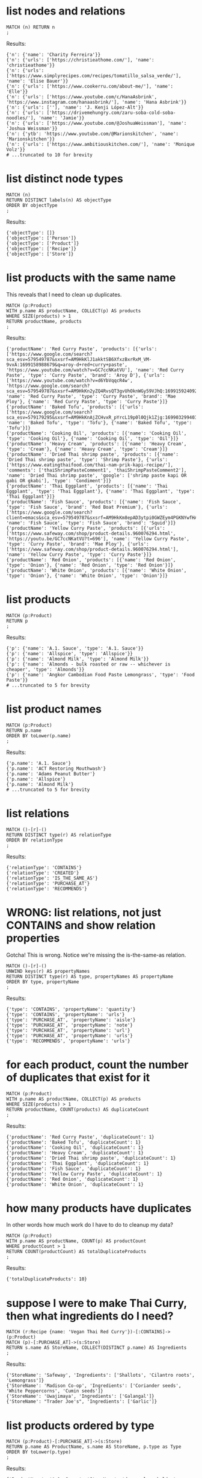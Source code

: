 # -*- mode: org -*-
#+STARTUP: overview
* list nodes and relations


#+begin_example
MATCH (n) RETURN n
;
#+end_example

Results:
#+begin_example
{'n': {'name': 'Charity Ferreira'}}
{'n': {'urls': ['https://christieathome.com/'], 'name': 'christieathome'}}
{'n': {'urls': ['https://www.simplyrecipes.com/recipes/tomatillo_salsa_verde/'], 'name': 'Elise Bauer'}}
{'n': {'urls': ['https://www.cookerru.com/about-me/'], 'name': 'Elle'}}
{'n': {'urls': ['https://www.youtube.com/c/HanaAsbrink', 'https://www.instagram.com/hanaasbrink/'], 'name': 'Hana Asbrink'}}
{'n': {'urls': [''], 'name': 'J. Kenji López-Alt'}}
{'n': {'urls': ['https://drivemehungry.com/zaru-soba-cold-soba-noodles/'], 'name': 'Jamie'}}
{'n': {'urls': ['https://www.youtube.com/@JoshuaWeissman'], 'name': 'Joshua Weissman'}}
{'n': {'ytb': 'https://www.youtube.com/@Marionskitchen', 'name': 'Marionskitchen'}}
{'n': {'urls': ['https://www.ambitiouskitchen.com/'], 'name': 'Monique Volz'}}
# ...truncated to 10 for brevity
#+end_example

* list distinct node types


#+begin_example
MATCH (n)
RETURN DISTINCT labels(n) AS objectType
ORDER BY objectType
;
#+end_example

Results:
#+begin_example
{'objectType': []}
{'objectType': ['Person']}
{'objectType': ['Product']}
{'objectType': ['Recipe']}
{'objectType': ['Store']}
#+end_example

* list products with the same name


This reveals that I need to clean up duplicates.

#+begin_example
MATCH (p:Product)
WITH p.name AS productName, COLLECT(p) AS products
WHERE SIZE(products) > 1
RETURN productName, products
;
#+end_example

Results:
#+begin_example
{'productName': 'Red Curry Paste', 'products': [{'urls': ['https://www.google.com/search?sca_esv=579549787&sxsrf=AM9HkKlJ1akktSB6XfxzBxrRxM_VM-9vxA:1699158988679&q=aroy-d+red+curry+paste', 'https://www.youtube.com/watch?v=GC7ccNKatVU'], 'name': 'Red Curry Paste', 'type': 'Curry Paste', 'brand': 'Aroy D'}, {'urls': ['https://www.youtube.com/watch?v=d6YbVqqcR4w', 'https://www.google.com/search?sca_esv=579549787&sxsrf=AM9HkKn2yZQ4RvsQT3gvUhOknWGy59VJhQ:1699159240924&q=mae+ploy+red+curry+paste&tbm=isch&source=lnms&sa=X&sqi=2&ved=2ahUKEwiwjuO3hayCAxVdHzQIHSe3B3oQ0pQJegQICRAB&biw=1440&bih=758&dpr=2'], 'name': 'Red Curry Paste', 'type': 'Curry Paste', 'brand': 'Mae Ploy'}, {'name': 'Red Curry Paste', 'type': 'Curry Paste'}]}
{'productName': 'Baked Tofu', 'products': [{'urls': ['https://www.google.com/search?sca_esv=579179295&sxsrf=AM9HkKnAjZCHvxR_pYrcL19p0l0Qjk1Zjg:1699032994034&q=Baked+Tofu&tbm=isch&source=lnms&sa=X&ved=2ahUKEwiwrsiQr6iCAxXHHjQIHVGWDjkQ0pQJegQIDRAB&biw=1440&bih=758&dpr=2'], 'name': 'Baked Tofu', 'type': 'Tofu'}, {'name': 'Baked Tofu', 'type': 'Tofu'}]}
{'productName': 'Cooking Oil', 'products': [{'name': 'Cooking Oil', 'type': 'Cooking Oil'}, {'name': 'Cooking Oil', 'type': 'Oil'}]}
{'productName': 'Heavy Cream', 'products': [{'name': 'Heavy Cream', 'type': 'Cream'}, {'name': 'Heavy Cream', 'type': 'Cream'}]}
{'productName': 'Dried Thai shrimp paste', 'products': [{'name': 'Dried Thai shrimp paste', 'type': 'Shrimp Paste'}, {'urls': ['https://www.eatingthaifood.com/thai-nam-prik-kapi-recipe/'], 'comments': ['thaiShrimpPasteComment1', 'thaiShrimpPasteComment2'], 'name': 'Dried Thai shrimp paste', 'google': ['shrimp paste kapi OR gabi OR gkabi'], 'type': 'Condiment'}]}
{'productName': 'Thai Eggplant', 'products': [{'name': 'Thai Eggplant', 'type': 'Thai Eggplant'}, {'name': 'Thai Eggplant', 'type': 'Thai Eggplant'}]}
{'productName': 'Fish Sauce', 'products': [{'name': 'Fish Sauce', 'type': 'Fish Sauce', 'brand': 'Red Boat Premium'}, {'urls': ['https://www.google.com/search?client=emacs&sca_esv=579549787&sxsrf=AM9HkKm8epAD3ytpi0GWZEym4PGKNYwfHA:1699157904119&q=Squid+Fish+Sauce&tbm=isch&source=lnms&sa=X&ved=2ahUKEwiY96q6gKyCAxXiJzQIHVrbD78Q0pQJegQIChAB&biw=1440&bih=758&dpr=2'], 'name': 'Fish Sauce', 'type': 'Fish Sauce', 'brand': 'Squid'}]}
{'productName': 'Yellow Curry Paste', 'products': [{'urls': ['https://www.safeway.com/shop/product-details.960076294.html', 'https://youtu.be/GC7ccNKatVU?t=696'], 'name': 'Yellow Curry Paste', 'type': 'Curry Paste', 'brand': 'Mae Ploy'}, {'urls': ['https://www.safeway.com/shop/product-details.960076294.html'], 'name': 'Yellow Curry Paste', 'type': 'Curry Paste'}]}
{'productName': 'Red Onion', 'products': [{'name': 'Red Onion', 'type': 'Onion'}, {'name': 'Red Onion', 'type': 'Red Onion'}]}
{'productName': 'White Onion', 'products': [{'name': 'White Onion', 'type': 'Onion'}, {'name': 'White Onion', 'type': 'Onion'}]}
#+end_example

* list products


#+begin_example
MATCH (p:Product)
RETURN p
;
#+end_example

Results:
#+begin_example
{'p': {'name': 'A.1. Sauce', 'type': 'A.1. Sauce'}}
{'p': {'name': 'Allspice', 'type': 'Allspice'}}
{'p': {'name': 'Almond Milk', 'type': 'Almond Milk'}}
{'p': {'name': 'Almonds - bulk roasted or raw -- whichever is cheaper', 'type': 'Almonds'}}
{'p': {'name': 'Angkor Cambodian Food Paste Lemongrass', 'type': 'Food Paste'}}
# ...truncated to 5 for brevity
#+end_example

* list product names


#+begin_example
MATCH (p:Product)
RETURN p.name
ORDER BY toLower(p.name)
;
#+end_example

Results:
#+begin_example
{'p.name': 'A.1. Sauce'}
{'p.name': 'ACT Restoring Mouthwash'}
{'p.name': 'Adams Peanut Butter'}
{'p.name': 'Allspice'}
{'p.name': 'Almond Milk'}
# ...truncated to 5 for brevity
#+end_example

* list relations


#+begin_example
MATCH ()-[r]-()
RETURN DISTINCT type(r) AS relationType
ORDER BY relationType
;
#+end_example

Results:
#+begin_example
{'relationType': 'CONTAINS'}
{'relationType': 'CREATED'}
{'relationType': 'IS_THE_SAME_AS'}
{'relationType': 'PURCHASE_AT'}
{'relationType': 'RECOMMENDS'}
#+end_example

* WRONG: list relations, not just CONTAINS and show relation properties


Gotcha!  This is wrong.  Notice we're missing the is-the-same-as relation.

#+begin_example
MATCH ()-[r]-()
UNWIND keys(r) AS propertyNames
RETURN DISTINCT type(r) AS type, propertyNames AS propertyName
ORDER BY type, propertyName
;
#+end_example

Results:
#+begin_example
{'type': 'CONTAINS', 'propertyName': 'quantity'}
{'type': 'CONTAINS', 'propertyName': 'urls'}
{'type': 'PURCHASE_AT', 'propertyName': 'aisle'}
{'type': 'PURCHASE_AT', 'propertyName': 'note'}
{'type': 'PURCHASE_AT', 'propertyName': 'url'}
{'type': 'PURCHASE_AT', 'propertyName': 'urls'}
{'type': 'RECOMMENDS', 'propertyName': 'urls'}
#+end_example

* for each product, count the number of duplicates that exist for it


#+begin_example
MATCH (p:Product)
WITH p.name AS productName, COLLECT(p) AS products
WHERE SIZE(products) > 1
RETURN productName, COUNT(products) AS duplicateCount
;
#+end_example

Results:
#+begin_example
{'productName': 'Red Curry Paste', 'duplicateCount': 1}
{'productName': 'Baked Tofu', 'duplicateCount': 1}
{'productName': 'Cooking Oil', 'duplicateCount': 1}
{'productName': 'Heavy Cream', 'duplicateCount': 1}
{'productName': 'Dried Thai shrimp paste', 'duplicateCount': 1}
{'productName': 'Thai Eggplant', 'duplicateCount': 1}
{'productName': 'Fish Sauce', 'duplicateCount': 1}
{'productName': 'Yellow Curry Paste', 'duplicateCount': 1}
{'productName': 'Red Onion', 'duplicateCount': 1}
{'productName': 'White Onion', 'duplicateCount': 1}
#+end_example

* how many products have duplicates


In other words how much work do I have to do to cleanup my data?

#+begin_example
MATCH (p:Product)
WITH p.name AS productName, COUNT(p) AS productCount
WHERE productCount > 1
RETURN COUNT(productCount) AS totalDuplicateProducts
;
#+end_example

Results:
#+begin_example
{'totalDuplicateProducts': 10}
#+end_example

* suppose I were to make Thai Curry, then what ingredients do I need?


#+begin_example
MATCH (r:Recipe {name: 'Vegan Thai Red Curry'})-[:CONTAINS]->(p:Product)
MATCH (p)-[:PURCHASE_AT]->(s:Store)
RETURN s.name AS StoreName, COLLECT(DISTINCT p.name) AS Ingredients
;
#+end_example

Results:
#+begin_example
{'StoreName': 'Safeway', 'Ingredients': ['Shallots', 'Cilantro roots', 'Lemongrass']}
{'StoreName': 'Madison Co-op', 'Ingredients': ['Coriander seeds', 'White Peppercorns', 'Cumin seeds']}
{'StoreName': 'Uwajimaya', 'Ingredients': ['Galangal']}
{'StoreName': "Trader Joe's", 'Ingredients': ['Garlic']}
#+end_example

* list products ordered by type


#+begin_example
MATCH (p:Product)-[:PURCHASE_AT]->(s:Store)
RETURN p.name AS ProductName, s.name AS StoreName, p.type as Type
ORDER BY toLower(p.type)
;
#+end_example

Results:
#+begin_example
{'ProductName': 'A.1. Sauce', 'StoreName': 'dummy place holder', 'Type': 'A.1. Sauce'}
{'ProductName': 'Allspice', 'StoreName': 'Central Co-op', 'Type': 'Allspice'}
{'ProductName': 'Almond Milk', 'StoreName': "Trader Joe's", 'Type': 'Almond Milk'}
{'ProductName': 'Almonds - bulk roasted or raw -- whichever is cheaper', 'StoreName': "Trader Joe's", 'Type': 'Almonds'}
{'ProductName': 'Artichoke Hearts', 'StoreName': 'Safeway', 'Type': 'Artichokes'}
{'ProductName': 'Asparagus', 'StoreName': 'dummy place holder', 'Type': 'Asparagus'}
{'ProductName': 'Asparagus', 'StoreName': "Trader Joe's", 'Type': 'Asparagus'}
{'ProductName': 'Avocado Oil', 'StoreName': 'Whole Foods', 'Type': 'Avocado Oil'}
{'ProductName': 'Avocados (not in bag stupid)', 'StoreName': "Trader Joe's", 'Type': 'Avocados'}
{'ProductName': 'Johnsons Creamy Baby Oil', 'StoreName': 'dummy place holder', 'Type': 'Baby Oil'}
# ...truncated to 10 for brevity
#+end_example

* list products that I've not yet assiged a type to


#+begin_example
MATCH (p:Product)
WHERE p.type IS NULL
RETURN p.name
;
#+end_example

Results:
#+begin_example
#+end_example

* something about urls


#+begin_example
MATCH (r:Recipe)-[c:CONTAINS]->(p:Product)
WHERE id(p) IS NULL
RETURN r.name AS RecipeName, c.quantity AS Quantity, c.urls AS RecipeUrls
;
#+end_example

Results:
#+begin_example
#+end_example

* list Product nodes and their properties


#+begin_example
MATCH (n:Product) RETURN n
;
#+end_example

Results:
#+begin_example
{'n': {'name': 'A.1. Sauce', 'type': 'A.1. Sauce'}}
{'n': {'name': 'Allspice', 'type': 'Allspice'}}
{'n': {'name': 'Almond Milk', 'type': 'Almond Milk'}}
{'n': {'name': 'Almonds - bulk roasted or raw -- whichever is cheaper', 'type': 'Almonds'}}
{'n': {'name': 'Angkor Cambodian Food Paste Lemongrass', 'type': 'Food Paste'}}
{'n': {'name': 'Apples', 'type': 'Fruit'}}
{'n': {'urls': ['https://www.google.com/search?sca_esv=579549787&sxsrf=AM9HkKlJ1akktSB6XfxzBxrRxM_VM-9vxA:1699158988679&q=aroy-d+red+curry+paste', 'https://www.youtube.com/watch?v=GC7ccNKatVU'], 'name': 'Red Curry Paste', 'type': 'Curry Paste', 'brand': 'Aroy D'}}
{'n': {'name': 'Artichoke Hearts', 'type': 'Artichokes'}}
{'n': {'name': 'Asparagus', 'type': 'Asparagus'}}
{'n': {'name': 'Avocados (not in bag stupid)', 'type': 'Avocados'}}
# ...truncated to 10 for brevity
#+end_example

* WRONG: count the products that have a brand


I can't get this to do what I expect.

#+begin_example
// MATCH (p:Product)
// OPTIONAL MATCH (p)-[:PURCHASE_AT]->(s:Store)
// WHERE p.brand = ''
// RETURN p.name AS ProductName, p.type AS Type, COALESCE(p.brand, '') AS Brand, COLLECT(DISTINCT s.name) AS AvailableAtStores
// ORDER BY toLower(Brand);

// MATCH (p:Product)
// OPTIONAL MATCH (p)-[:PURCHASE_AT]->(s:Store)
// WHERE p.brand IS NOT NULL AND p.brand <> ''
// RETURN p.name AS ProductName, p.type AS Type, COALESCE(p.brand, '') AS Brand, COLLECT(DISTINCT s.name) AS AvailableAtStores
// ORDER BY toLower(Brand);

// MATCH (p:Product)
// OPTIONAL MATCH (p)-[:PURCHASE_AT]->(s:Store)
// WHERE exists(p.brand) AND trim(p.brand) <> ''
// RETURN p.name AS ProductName, p.type AS Type, COALESCE(p.brand, '') AS Brand, COLLECT(DISTINCT s.name) AS AvailableAtStores
// ORDER BY toLower(Brand);

// Neo.ClientError.Statement.SyntaxError
// The property existence syntax `... exists(variable.property)` is no longer supported. Please use `variable.property IS NOT NULL` instead. (line 3, column 11 (offset: 77))
// "    WHERE exists(p.brand) AND trim(p.brand) <> ''"

// MATCH (p:Product)
// OPTIONAL MATCH (p)-[:PURCHASE_AT]->(s:Store)
// WHERE p.brand IS NOT NULL AND trim(p.brand) <> ''
// RETURN p.name AS ProductName, p.type AS Type, COALESCE(p.brand, '') AS Brand, COLLECT(DISTINCT s.name) AS AvailableAtStores
// ORDER BY toLower(Brand);

// MATCH (p:Product)
// OPTIONAL MATCH (p)-[:PURCHASE_AT]->(s:Store)
// WHERE p.brand IS NOT NULL AND TRIM(p.brand) <> ''
// RETURN p.name AS ProductName, p.type AS Type, COALESCE(p.brand, '') AS Brand, COLLECT(DISTINCT s.name) AS AvailableAtStores
// ORDER BY toLower(Brand);

// MATCH (p:Product)
// OPTIONAL MATCH (p)-[:PURCHASE_AT]->(s:Store)
// WHERE p.brand IS NOT NULL AND TRIM(p.brand) <> ''
// RETURN p.name AS ProductName, p.type AS Type, COALESCE(p.brand, '') AS Brand, COLLECT(DISTINCT s.name) AS AvailableAtStores
// ORDER BY toLower(p.brand);
//
// In a WITH/RETURN with DISTINCT or an aggregation, it is not possible to access variables declared before the WITH/RETURN: p (line 5, column 22 (offset: 270))
// "    ORDER BY toLower(p.brand);"

// MATCH (p:Product)
// OPTIONAL MATCH (p)-[:PURCHASE_AT]->(s:Store)
// WHERE p.brand IS NOT NULL AND TRIM(p.brand) <> ''
// WITH p, COLLECT(DISTINCT s.name) AS AvailableAtStores
// RETURN p.name AS ProductName, p.type AS Type, COALESCE(p.brand, '') AS Brand, AvailableAtStores
// ORDER BY toLower(p.brand);

// MATCH (p:Product)
// OPTIONAL MATCH (p)-[:PURCHASE_AT]->(s:Store)
// WHERE COALESCE(p.brand, '') <> ''
// WITH p, COLLECT(DISTINCT s.name) AS AvailableAtStores
// RETURN p.name AS ProductName, p.type AS Type, COALESCE(p.brand, '') AS Brand, AvailableAtStores
// ORDER BY toLower(p.brand);

// MATCH (p:Product)
// OPTIONAL MATCH (p)-[:PURCHASE_AT]->(s:Store)
// WHERE COALESCE(TRIM(p.brand), '') <> ''
// WITH p, COLLECT(DISTINCT s.name) AS AvailableAtStores
// RETURN p.name AS ProductName, p.type AS Type, COALESCE(p.brand, '') AS Brand, AvailableAtStores
// ORDER BY toLower(TRIM(p.brand));

// MATCH (p:Product)
// OPTIONAL MATCH (p)-[:PURCHASE_AT]->(s:Store)
// WHERE COALESCE(p.brand, '') <> '' AND TRIM(p.brand) <> ''
// WITH p, COLLECT(DISTINCT s.name) AS AvailableAtStores
// RETURN p.name AS ProductName, p.type AS Type, COALESCE(p.brand, '') AS Brand, AvailableAtStores
// ORDER BY toLower(TRIM(p.brand));

// MATCH (p:Product)
// OPTIONAL MATCH (p)-[:PURCHASE_AT]->(s:Store)
// WHERE NOT (p.brand IS NULL OR TRIM(p.brand) = '')
// WITH p, COLLECT(DISTINCT s.name) AS AvailableAtStores
// RETURN p.name AS ProductName, p.type AS Type, COALESCE(p.brand, '') AS Brand, AvailableAtStores
// ORDER BY toLower(TRIM(p.brand));

// cypher how to filter items whose properties are zero length string

// MATCH (n:Node)
// WHERE ALL(prop IN keys(n) WHERE length(n[prop]) = 0)
// RETURN n;

// MATCH (n:Product)
// WHERE ALL(prop IN keys(n) WHERE length(n[prop]) = 0)
// RETURN n;

MATCH (p:Product)
WHERE p.Brand IS NULL OR p.Brand = ""
RETURN COUNT(p) AS productCount
;
#+end_example

Results:
#+begin_example
{'productCount': 538}
#+end_example

* list products that don't yet have a brand associated


#+begin_example
MATCH (p:Product)
WITH count(p) AS TotalProducts,
     sum(CASE WHEN p.brand IS NOT NULL AND p.brand <> '' THEN 1 ELSE 0 END) AS ProductsWithBrand,
     sum(CASE WHEN p.brand IS NULL OR p.brand = '' THEN 1 ELSE 0 END) AS ProductsWithoutBrand
RETURN TotalProducts, ProductsWithBrand, ProductsWithoutBrand
;
#+end_example

Results:
#+begin_example
{'TotalProducts': 538, 'ProductsWithBrand': 6, 'ProductsWithoutBrand': 532}
#+end_example

* list the brand of the product too


#+begin_example
MATCH (p:Product)
OPTIONAL MATCH (p)-[:PURCHASE_AT]->(s:Store)
RETURN p.name AS ProductName, p.type AS Type, COALESCE(p.brand, '') AS Brand, COLLECT(DISTINCT s.name) AS AvailableAtStores
ORDER BY toLower(Brand)
;
#+end_example

Results:
#+begin_example
{'ProductName': 'A.1. Sauce', 'Type': 'A.1. Sauce', 'Brand': '', 'AvailableAtStores': ['dummy place holder']}
{'ProductName': 'Allspice', 'Type': 'Allspice', 'Brand': '', 'AvailableAtStores': ['Central Co-op']}
{'ProductName': 'Almond Milk', 'Type': 'Almond Milk', 'Brand': '', 'AvailableAtStores': ["Trader Joe's"]}
{'ProductName': 'Almonds - bulk roasted or raw -- whichever is cheaper', 'Type': 'Almonds', 'Brand': '', 'AvailableAtStores': ["Trader Joe's"]}
{'ProductName': 'Angkor Cambodian Food Paste Lemongrass', 'Type': 'Food Paste', 'Brand': '', 'AvailableAtStores': ['QFC']}
{'ProductName': 'Apples', 'Type': 'Fruit', 'Brand': '', 'AvailableAtStores': ['Safeway']}
{'ProductName': 'Artichoke Hearts', 'Type': 'Artichokes', 'Brand': '', 'AvailableAtStores': ['Safeway']}
{'ProductName': 'Asparagus', 'Type': 'Asparagus', 'Brand': '', 'AvailableAtStores': ["Trader Joe's", 'dummy place holder']}
{'ProductName': 'Avocados (not in bag stupid)', 'Type': 'Avocados', 'Brand': '', 'AvailableAtStores': ["Trader Joe's"]}
{'ProductName': 'Bacon', 'Type': 'Bacon', 'Brand': '', 'AvailableAtStores': ['Safeway']}
# ...truncated to 10 for brevity
#+end_example

* list products whose names contain non-alphanum chars


List products whose names contain non-alphanum sorted randomly to
prevent boredom while cleaning data.

#+begin_example
MATCH (p:Product)
WHERE p.name =~ ".*[^a-zA-Z0-9 ].*"
RETURN p.name AS ProductName
ORDER BY RAND()
;
#+end_example

Results:
#+begin_example
{'ProductName': 'Oil-packed sun-dried tomatoes'}
{'ProductName': 'WEL-PAC Dashi Kombu Dried Seaweed'}
{'ProductName': 'Almonds - bulk roasted or raw -- whichever is cheaper'}
{'ProductName': 'Fresh flat-leaf parsley'}
{'ProductName': 'Turkey (whole)'}
{'ProductName': 'Grapes, grape shaped'}
{'ProductName': "Granola 'cookies'"}
{'ProductName': 'Barbecue sauce - Baby Rays bbq sauce'}
{'ProductName': 'Tomato Sauce - 29 oz can'}
{'ProductName': 'Broth - Beef - low sodium'}
# ...truncated to 10 for brevity
#+end_example

* fetch all urls for all products


#+begin_example
MATCH (p:Product)
RETURN p.name AS ProductName, p.urls AS URLs
;
#+end_example

Results:
#+begin_example
{'ProductName': 'A.1. Sauce', 'URLs': None}
{'ProductName': 'Allspice', 'URLs': None}
{'ProductName': 'Almond Milk', 'URLs': None}
{'ProductName': 'Almonds - bulk roasted or raw -- whichever is cheaper', 'URLs': None}
{'ProductName': 'Angkor Cambodian Food Paste Lemongrass', 'URLs': None}
{'ProductName': 'Apples', 'URLs': None}
{'ProductName': 'Red Curry Paste', 'URLs': ['https://www.google.com/search?sca_esv=579549787&sxsrf=AM9HkKlJ1akktSB6XfxzBxrRxM_VM-9vxA:1699158988679&q=aroy-d+red+curry+paste', 'https://www.youtube.com/watch?v=GC7ccNKatVU']}
{'ProductName': 'Artichoke Hearts', 'URLs': None}
{'ProductName': 'Asparagus', 'URLs': None}
{'ProductName': 'Avocados (not in bag stupid)', 'URLs': None}
# ...truncated to 10 for brevity
#+end_example

* fetch all urls for all products, but then don't show urls if product doesn't have any


#+begin_example
MATCH (p:Product)
RETURN p.name AS ProductName, p.urls AS URLs
;
#+end_example

Results:
#+begin_example
{'ProductName': 'A.1. Sauce', 'URLs': None}
{'ProductName': 'Allspice', 'URLs': None}
{'ProductName': 'Almond Milk', 'URLs': None}
{'ProductName': 'Almonds - bulk roasted or raw -- whichever is cheaper', 'URLs': None}
{'ProductName': 'Angkor Cambodian Food Paste Lemongrass', 'URLs': None}
{'ProductName': 'Apples', 'URLs': None}
{'ProductName': 'Red Curry Paste', 'URLs': ['https://www.google.com/search?sca_esv=579549787&sxsrf=AM9HkKlJ1akktSB6XfxzBxrRxM_VM-9vxA:1699158988679&q=aroy-d+red+curry+paste', 'https://www.youtube.com/watch?v=GC7ccNKatVU']}
{'ProductName': 'Artichoke Hearts', 'URLs': None}
{'ProductName': 'Asparagus', 'URLs': None}
{'ProductName': 'Avocados (not in bag stupid)', 'URLs': None}
# ...truncated to 10 for brevity
#+end_example

* list Product properties


A product may or may not have any one of these properties.

#+begin_example
MATCH (n:Product)
WITH DISTINCT keys(n) AS propertyNamesList
UNWIND propertyNamesList AS propertyName
RETURN DISTINCT propertyName
ORDER BY toLower(propertyName)
;
#+end_example

Results:
#+begin_example
{'propertyName': 'bb_says'}
{'propertyName': 'brand'}
{'propertyName': 'comments'}
{'propertyName': 'detail'}
{'propertyName': 'google'}
{'propertyName': 'googleSearch'}
{'propertyName': 'manufacturer'}
{'propertyName': 'name'}
{'propertyName': 'note'}
{'propertyName': 'photos'}
{'propertyName': 'type'}
{'propertyName': 'urls'}
#+end_example

* list properties assigned to the PURCHASE-AT relation


#+begin_example
MATCH ()-[r:PURCHASE_AT]->()
UNWIND keys(r) AS propertyNames
RETURN DISTINCT propertyNames
;
#+end_example

Results:
#+begin_example
{'propertyNames': 'urls'}
{'propertyNames': 'aisle'}
{'propertyNames': 'url'}
{'propertyNames': 'note'}
#+end_example

* list properties across all entities sorted case insensitively


#+begin_example
MATCH (n)
UNWIND keys(n) AS propertyName
RETURN DISTINCT propertyName
ORDER BY toLower(propertyName)
;
#+end_example

Results:
#+begin_example
{'propertyName': 'bb_says'}
{'propertyName': 'brand'}
{'propertyName': 'comments'}
{'propertyName': 'detail'}
{'propertyName': 'google'}
{'propertyName': 'google_maps'}
{'propertyName': 'googleSearch'}
{'propertyName': 'manufacturer'}
{'propertyName': 'name'}
{'propertyName': 'note'}
{'propertyName': 'notes'}
{'propertyName': 'origin'}
{'propertyName': 'photos'}
{'propertyName': 'type'}
{'propertyName': 'urls'}
{'propertyName': 'ytb'}
#+end_example

* WRONG: list properties across all entities


Item 'list properties of all entities including relations' fixes this.

#+begin_example
MATCH (n)
UNWIND keys(n) AS propertyName
RETURN DISTINCT propertyName
;
#+end_example

Results:
#+begin_example
{'propertyName': 'name'}
{'propertyName': 'urls'}
{'propertyName': 'ytb'}
{'propertyName': 'origin'}
{'propertyName': 'notes'}
{'propertyName': 'google_maps'}
{'propertyName': 'type'}
{'propertyName': 'brand'}
{'propertyName': 'bb_says'}
{'propertyName': 'photos'}
{'propertyName': 'manufacturer'}
{'propertyName': 'note'}
{'propertyName': 'google'}
{'propertyName': 'comments'}
{'propertyName': 'googleSearch'}
{'propertyName': 'detail'}
#+end_example

* FIXED: list properties across all entities


Get properties of nodes and then get properties of relation
entities and then aggregate them into one list.

#+begin_example
MATCH (n)
UNWIND keys(n) AS propertyName
RETURN DISTINCT 'Node' AS type, propertyName
ORDER BY type, propertyName

UNION

MATCH ()-[r]-()
UNWIND keys(r) AS propertyNames
RETURN DISTINCT type(r) AS type, propertyNames AS propertyName
ORDER BY type, propertyName
;
#+end_example

Results:
#+begin_example
{'type': 'Node', 'propertyName': 'bb_says'}
{'type': 'Node', 'propertyName': 'brand'}
{'type': 'Node', 'propertyName': 'comments'}
{'type': 'Node', 'propertyName': 'detail'}
{'type': 'Node', 'propertyName': 'google'}
{'type': 'Node', 'propertyName': 'googleSearch'}
{'type': 'Node', 'propertyName': 'google_maps'}
{'type': 'Node', 'propertyName': 'manufacturer'}
{'type': 'Node', 'propertyName': 'name'}
{'type': 'Node', 'propertyName': 'note'}
{'type': 'Node', 'propertyName': 'notes'}
{'type': 'Node', 'propertyName': 'origin'}
{'type': 'Node', 'propertyName': 'photos'}
{'type': 'Node', 'propertyName': 'type'}
{'type': 'Node', 'propertyName': 'urls'}
{'type': 'Node', 'propertyName': 'ytb'}
{'type': 'CONTAINS', 'propertyName': 'quantity'}
{'type': 'CONTAINS', 'propertyName': 'urls'}
{'type': 'PURCHASE_AT', 'propertyName': 'aisle'}
{'type': 'PURCHASE_AT', 'propertyName': 'note'}
{'type': 'PURCHASE_AT', 'propertyName': 'url'}
{'type': 'PURCHASE_AT', 'propertyName': 'urls'}
{'type': 'RECOMMENDS', 'propertyName': 'urls'}
#+end_example

* list products that have at least one store associated with each


#+begin_example
MATCH (p:Product)-[:PURCHASE_AT]->(s:Store)
RETURN p.name AS ProductName, s.name AS StoreName, p.type as Type
;
#+end_example

Results:
#+begin_example
{'ProductName': 'Gochugaru', 'StoreName': 'Amazon', 'Type': 'Gochugaru'}
{'ProductName': 'Marketspice Tea Decaf - 2 Oz for Mommy', 'StoreName': 'Bartell', 'Type': 'Marketspice Tea'}
{'ProductName': 'Sonicare soft bristles', 'StoreName': 'Bartell', 'Type': 'Sonicare Bristles'}
{'ProductName': 'ACT Restoring Mouthwash', 'StoreName': 'Bartell', 'Type': 'Mouthwash'}
{'ProductName': 'Crest', 'StoreName': 'Bartell', 'Type': 'Toothpaste'}
{'ProductName': 'Cleanser - Bon Ami', 'StoreName': 'Bartell', 'Type': 'Cleanser'}
{'ProductName': 'Spinach', 'StoreName': 'Central Co-op', 'Type': 'Spinach'}
{'ProductName': 'Allspice', 'StoreName': 'Central Co-op', 'Type': 'Allspice'}
{'ProductName': 'Couscous', 'StoreName': 'Central Co-op', 'Type': 'Couscous'}
{'ProductName': 'Cayenne Pepper', 'StoreName': 'Central Co-op', 'Type': 'Spice'}
# ...truncated to 10 for brevity
#+end_example

* list products that don't have a store associated with them


Where the hell do I buy this crap?

#+begin_example
MATCH (p:Product)
WHERE NOT (p)-[:PURCHASE_AT]->(:Store)
RETURN p.name AS ProductName
ORDER BY toLower(ProductName)
;
#+end_example

Results:
#+begin_example
{'ProductName': 'Apple Cider Vinegar in Glass Bottle (Non-Organic)'}
{'ProductName': 'Beansprouts'}
{'ProductName': 'Candlenuts'}
{'ProductName': 'Chickpeas'}
{'ProductName': 'Coconut Oil'}
{'ProductName': 'Cooking Oil'}
{'ProductName': 'Cooking Oil'}
{'ProductName': 'Corn on cob'}
{'ProductName': 'Dashi'}
{'ProductName': 'Dried Thai Chilis'}
{'ProductName': 'Dried Thai shrimp paste'}
{'ProductName': 'Egg yolk'}
{'ProductName': 'Extra-virgin olive oil'}
{'ProductName': 'Fermented shrimp paste'}
{'ProductName': 'Feta Cheese'}
{'ProductName': 'Fish Sauce'}
{'ProductName': 'Fresh flat-leaf parsley'}
{'ProductName': 'Fresno chilies'}
{'ProductName': 'Fried shallots'}
{'ProductName': 'Grape Tomatoes'}
{'ProductName': 'Green Bell Pepper'}
{'ProductName': 'Green lettuce'}
{'ProductName': 'Ice-cold water'}
{'ProductName': 'Japanese Nori'}
{'ProductName': 'Kaffir Lime'}
{'ProductName': 'Kalamata Olives'}
{'ProductName': 'Laksa leaves'}
{'ProductName': 'Makrut lime zest'}
{'ProductName': 'Mild dried red chilies'}
{'ProductName': 'Mirin'}
{'ProductName': 'Miso'}
{'ProductName': 'Oil-packed sun-dried tomatoes'}
{'ProductName': 'Pressed Tofu'}
{'ProductName': 'Red Curry Paste'}
{'ProductName': 'Red Curry Paste'}
{'ProductName': 'Red Onion'}
{'ProductName': 'Rice vinegar'}
{'ProductName': 'Rosemary'}
{'ProductName': 'Russet potatoes'}
{'ProductName': 'Salted Turnip'}
{'ProductName': 'Sambal'}
{'ProductName': 'Sawtooth Coriander'}
{'ProductName': 'Sea Salt'}
{'ProductName': 'Shrimp Paste'}
{'ProductName': 'Spicy dried red chilies'}
{'ProductName': 'Straw Mushrooms'}
{'ProductName': 'Tamarind Paste'}
{'ProductName': 'Thai chili'}
{'ProductName': 'Toasted sesame flakes'}
{'ProductName': 'Tofu puffs'}
{'ProductName': 'Turmeric'}
{'ProductName': 'Wasabi'}
{'ProductName': 'Yellow Bell Pepper'}
{'ProductName': 'Yellow Curry Paste'}
#+end_example

* list products that don't have a store associated with them, but list only 10


Data cleanup is a pain in the ass and I want to take it in bite
size pieces, so randomize the list to keep me interested and
return just 10 to keep me from being disheartended.

#+begin_example
// fail:
// MATCH (product:Product)
// WHERE NOT (product)-[:PURCHASE_AT]->(:Store)
// WITH product
// ORDER BY RAND()
// RETURN product.name AS ProductName
// ORDER BY ProductName
// LIMIT 10;

// fail:
// MATCH (product:Product)
// WHERE NOT (product)-[:PURCHASE_AT]->(:Store)
// WITH product
// ORDER BY RAND()
// WITH COLLECT(product) AS randomProducts
// UNWIND randomProducts AS product
// RETURN product.name AS ProductName
// ORDER BY ProductName
// LIMIT 10;

// fail:
// MATCH (product:Product)
// WHERE NOT (product)-[:PURCHASE_AT]->(:Store)
// WITH product
// ORDER BY RAND()
// LIMIT 10
// RETURN product.name AS ProductName;

// fail:
// MATCH (product:Product)
// WHERE NOT (product)-[:PURCHASE_AT]->(:Store)
// WITH product
// ORDER BY RAND()
// LIMIT 10
// WITH COLLECT(product) AS randomProducts
// UNWIND randomProducts AS product
// ORDER BY product.name
// RETURN product.name AS ProductName;

// works:
MATCH (product:Product)
WHERE NOT (product)-[:PURCHASE_AT]->(:Store)
WITH product
ORDER BY RAND()
LIMIT 10
RETURN product.name AS ProductName
ORDER BY ProductName
;
#+end_example

Results:
#+begin_example
{'ProductName': 'Dashi'}
{'ProductName': 'Dried Thai shrimp paste'}
{'ProductName': 'Feta Cheese'}
{'ProductName': 'Grape Tomatoes'}
{'ProductName': 'Kaffir Lime'}
{'ProductName': 'Mild dried red chilies'}
{'ProductName': 'Rosemary'}
{'ProductName': 'Tamarind Paste'}
{'ProductName': 'Tofu puffs'}
{'ProductName': 'Yellow Curry Paste'}
#+end_example

* list the entity type its assocted with


#+begin_example
MATCH (n)
UNWIND labels(n) AS label
UNWIND keys(n) AS propertyName
RETURN label, propertyName
;
#+end_example

Results:
#+begin_example
{'label': 'Person', 'propertyName': 'name'}
{'label': 'Person', 'propertyName': 'urls'}
{'label': 'Person', 'propertyName': 'name'}
{'label': 'Person', 'propertyName': 'urls'}
{'label': 'Person', 'propertyName': 'name'}
{'label': 'Person', 'propertyName': 'urls'}
{'label': 'Person', 'propertyName': 'name'}
{'label': 'Person', 'propertyName': 'urls'}
{'label': 'Person', 'propertyName': 'name'}
{'label': 'Person', 'propertyName': 'urls'}
# ...truncated to 10 for brevity
#+end_example

* list distinct entities


#+begin_example
MATCH (n)
WITH DISTINCT labels(n) AS distinctLabels, keys(n) AS propertyNames
UNWIND distinctLabels AS label
UNWIND propertyNames AS propertyName
RETURN DISTINCT label, propertyName
;
#+end_example

Results:
#+begin_example
{'label': 'Person', 'propertyName': 'name'}
{'label': 'Person', 'propertyName': 'urls'}
{'label': 'Person', 'propertyName': 'ytb'}
{'label': 'Recipe', 'propertyName': 'urls'}
{'label': 'Recipe', 'propertyName': 'name'}
{'label': 'Store', 'propertyName': 'name'}
{'label': 'Store', 'propertyName': 'urls'}
{'label': 'Store', 'propertyName': 'origin'}
{'label': 'Store', 'propertyName': 'notes'}
{'label': 'Store', 'propertyName': 'google_maps'}
{'label': 'Product', 'propertyName': 'type'}
{'label': 'Product', 'propertyName': 'name'}
{'label': 'Product', 'propertyName': 'urls'}
{'label': 'Product', 'propertyName': 'brand'}
{'label': 'Product', 'propertyName': 'bb_says'}
{'label': 'Product', 'propertyName': 'photos'}
{'label': 'Product', 'propertyName': 'manufacturer'}
{'label': 'Product', 'propertyName': 'note'}
{'label': 'Product', 'propertyName': 'google'}
{'label': 'Product', 'propertyName': 'comments'}
{'label': 'Product', 'propertyName': 'googleSearch'}
{'label': 'Product', 'propertyName': 'detail'}
#+end_example

* list CONTAINS relations


This doesn't help in the least bit...the properties are
identical...find a better way.

#+begin_example
MATCH ()-[r:CONTAINS]-()
UNWIND keys(r) AS propertyNames
RETURN type(r) AS type, propertyNames AS propertyName
ORDER BY type, propertyName
;
#+end_example

Results:
#+begin_example
{'type': 'CONTAINS', 'propertyName': 'quantity'}
{'type': 'CONTAINS', 'propertyName': 'quantity'}
{'type': 'CONTAINS', 'propertyName': 'quantity'}
{'type': 'CONTAINS', 'propertyName': 'quantity'}
{'type': 'CONTAINS', 'propertyName': 'quantity'}
# ...truncated to 5 for brevity
#+end_example

* list uniquely all CONTAINS relations


#+begin_example
MATCH ()-[r:CONTAINS]-()
UNWIND keys(r) AS propertyNames
RETURN DISTINCT type(r) AS type, propertyNames AS propertyName
ORDER BY type, propertyName
;
#+end_example

Results:
#+begin_example
{'type': 'CONTAINS', 'propertyName': 'quantity'}
{'type': 'CONTAINS', 'propertyName': 'urls'}
#+end_example

* FIXED: list products that have urls that are photos in google drive


This fails
#+begin_example
MATCH (p:Product)
WHERE EXISTS(p.urls) AND ANY(url IN p.urls WHERE url CONTAINS 'google')
RETURN p.name AS ProductName, p.urls AS URLs;
#+end_example

with error
#+begin_example
[mtm@Shane-s-Note:poorclaim(master)]$ cypher-shell -a neo4j://localhost:7687 --file /Users/mtm/pdev/taylormonacelli/anythingflorida/query.cypher
The property existence syntax `... exists(variable.property)` is no longer supported. Please use `variable.property IS NOT NULL` instead. (line 2, column 7 (offset: 24))
"WHERE EXISTS(p.urls) AND ANY(url IN p.urls WHERE url CONTAINS 'google')"
     ^
[mtm@Shane-s-Note:poorclaim(master)]$
#+end_example

#+begin_example
// this works as expected:

MATCH (p:Product)
WHERE p.urls IS NOT NULL AND ANY(url IN p.urls WHERE url CONTAINS 'photos.google.com')
RETURN p.name AS ProductName, p.urls AS URLs
;
#+end_example

Results:
#+begin_example
{'ProductName': 'Chili Sauce', 'URLs': ['https://thewoksoflife.com/wp-content/uploads/2020/07/chili-oil-recipe-18.jpg', 'https://www.amazon.com/%E8%80%81%E5%B9%B2%E5%A6%88%E9%A6%99%E8%BE%A3%E8%84%86%E6%B2%B9%E8%BE%A3%E6%A4%92-Spicy-Chili-Crisp-7-41/dp/B07VHKTTR3/ref=asc_df_B07VHKTTR3/?tag=hyprod-20&linkCode=df0&hvadid=642112947349&hvpos=&hvnetw=g&hvrand=12580253979732381700&hvpone=&hvptwo=&hvqmt=&hvdev=c&hvdvcmdl=&hvlocint=&hvlocphy=9061293&hvtargid=pla-1951193779579&psc=1', 'https://www.google.com/search?sca_esv=580857096&sxsrf=AM9HkKmLh9FDQ0x5jNY12kJCSSbwO6Q3FA:1699539552211&q=thai+and+true+hot+chili&tbm=isch&source=lnms&sa=X&ved=2ahUKEwiJ8KiajreCAxWqAjQIHaMBDKYQ0pQJegQIDBAB&biw=1440&bih=754&dpr=2#imgrc=KDhcVOHe9yNjkM', 'https://photos.google.com/photo/AF1QipMQPtIdU1_m3SkgBWs5RcE2QXFs2OnbbJAdaG9M']}
{'ProductName': 'Eucerin Creme Daily Moisturizing Skin Calming', 'URLs': ['https://photos.google.com/photo/AF1QipM2_uDtc-2Uc7XriFP3k4H0L_DxcvxVeYvgUlpG']}
{'ProductName': 'Jasmine Rice', 'URLs': ['https://photos.google.com/photo/AF1QipM0ragYoS8EjrRngQukQJH_U1hnen_ACdJyMqEV']}
{'ProductName': 'Kaffir lime leaves', 'URLs': ['https://www.wholefoodsmarket.com/product/kaffir-lime%20leaves-b07q8ldbvj', 'https://www.youtube.com/watch?v=4Qz5nC-DcKk', 'https://www.safeway.com/shop/marketplace/product-details.970537048.html', 'https://photos.google.com/photo/AF1QipPI_6_YxYIuCSAvP93sDoRcyFDjekCQjNSb3Ln0', 'https://photos.google.com/photo/AF1QipPd_yNuI9VcQAFOwMSuvBx40o_sl4gAmCgBYNIQ', 'https://www.youtube.com/watch?v=SB3AV7oHKiE']}
{'ProductName': 'Mint leaves', 'URLs': ['https://photos.google.com/photo/AF1QipNrbFzt7g3nCOVFOmFa6geW-HODg2hilRdq4xl0']}
{'ProductName': 'Perilla Oil', 'URLs': ['https://www.youtube.com/watch?v=VpAS3RarPi8', 'https://megakfood.com/products/8801045448503', 'https://photos.google.com/photo/AF1QipNe7d-KXSpC90FJ1uJNMnH1fMFZ6E8Qlzr_j3Q0', 'https://photos.google.com/photo/AF1QipOLrXnJ8Bj20xFh5lg5yhm71ApUoRlT1z6_ZqnB', 'https://photos.google.com/photo/AF1QipP8OZZvarZPkNnnaOOv3k_ng9doQzMeVZgONlxK']}
{'ProductName': 'Rice noodle sheets', 'URLs': ['https://www.google.com/search?sca_esv=579554252&sxsrf=AM9HkKlaWKZFra1JEJmQLagqVwu7lOpvPA:1699161392487&q=rice+paper&tbm=isch&source=lnms&sa=X&sqi=2&ved=2ahUKEwjyhdy5jayCAxWmADQIHTJBBhUQ0pQJegQIDxAB&biw=1440&bih=758&dpr=2', 'https://balancewithjess.com/hu-tieu-ap-chao/', 'https://www.google.com/search?q=hu+tieu+xao+rice+sheets&tbm=isch&ved=2ahUKEwjExZejjayCAxU_JjQIHf97ACQQ2-cCegQIABAA&oq=hu+tieu+xao+rice+sheets&gs_lcp=CgNpbWcQAzoECCMQJzoFCAAQgAQ6BwgAEIoFEEM6BwgAEBgQgARQvQRYpRdgxRpoAHAAeACAATmIAecEkgECMTOYAQCgAQGqAQtnd3Mtd2l6LWltZ8ABAQ&sclient=img&ei=ASVHZYTBDb_M0PEP__eBoAI&bih=758&biw=1440#imgrc=il_S9C1t9kGChM', 'https://www.foodsofjane.com/recipes/steamed-rice-rolls', 'https://www.google.com/search?client=emacs&sca_esv=579554252&sxsrf=AM9HkKkMHZcCbxpmpXqsj48WrwEW--xssw:1699161240321&q=Rice+noodle+sheets&tbm=isch&source=lnms&sa=X&ved=2ahUKEwiPypTxjKyCAxW_MDQIHVJjDeYQ0pQJegQIDBAB&biw=1440&bih=758&dpr=2#imgrc=Vw7_7S7XaN_v6M', 'https://photos.google.com/photo/AF1QipPM6Ts-zLh2dl10ono15alL7hCGwSCHhbOyav6v', 'https://phohoa.com/', 'https://www.google.com/search?q=pho+hoa+seattle&oq=pho+hoa+seatt&gs_lcrp=EgZjaHJvbWUqCggAEAAY4wIYgAQyCggAEAAY4wIYgAQyEAgBEC4YrwEYxwEYgAQYjgUyBggCEEUYOTIICAMQABgWGB4yCAgEEC4YFhgeMgoIBRAAGIYDGIoFMgYIBhBFGEDSAQg1Mjk1ajBqN6gCALACAA&sourceid=chrome&ie=UTF-8#lpg=cid:CgIgAQ%3D%3D,ik:CAoSLEFGMVFpcE40MXM4TXJDSzlDcFVRZWxBRHZPNUZXb1h5LWtIVFpaeHNnZm03', 'https://timeline.google.com/maps/timeline?pli=1&rapt=AEjHL4MhNWvrl4xjhvtinEYv8V8WTyxNYgSR-reE9VJgys6Ba7GccWm6B2Xi6Xa3uKxuR9rkftCXiinZ4f3LvAJGF9CnnqgrtUIGNdtCmaP1EhTNElp4eko&pb=!1m2!1m1!1s2023-11-04', 'https://www.google.com/search?client=emacs&sca_esv=579833118&sxsrf=AM9HkKmyvTZJVTjaoB4T2Is_emhNvlG1og:1699290431734&q=rice+paper&tbm=isch&source=lnms&sa=X&ved=2ahUKEwimz7aU7q-CAxVkFjQIHXrWCSgQ0pQJegQIDhAB&biw=1440&bih=758&dpr=2', 'https://i0.wp.com/www.wokandkin.com/wp-content/uploads/2021/04/Rice-Paper-saved-for-web-1200-px.png?w=1200&ssl=1']}
{'ProductName': 'Rice vermicelli', 'URLs': ['https://photos.google.com/photo/AF1QipPPETrmRSh8-h9guEbb90DRig4g_njAUvQ50Ol6', 'https://photos.google.com/photo/AF1QipMYLPcT9Oybki3TQGztAT1X5tIxpknKSJ0ZmdlP', 'https://www.amazon.com/Fresh-Stick-Vermicelli-SIMPLY-FOOD/dp/B08NXVTFTP/ref=asc_df_B08NXVTFTP/?tag=hyprod-20&linkCode=df0&hvadid=652498065761&hvpos=&hvnetw=g&hvrand=10598234170837115346&hvpone=&hvptwo=&hvqmt=&hvdev=c&hvdvcmdl=&hvlocint=&hvlocphy=9061293&hvtargid=pla-2065471401768&psc=1', 'https://www.amazon.com/Fresh-Stick-Vermicelli-SIMPLY-FOOD/dp/B08NXVTFTP/ref=asc_df_B08NXVTFTP/?tag=hyprod-20&linkCode=df0&hvadid=652498065761&hvpos=&hvnetw=g&hvrand=10598234170837115346&hvpone=&hvptwo=&hvqmt=&hvdev=c&hvdvcmdl=&hvlocint=&hvlocphy=9061293&hvtargid=pla-2065471401768&psc=1']}
{'ProductName': 'Signature Care Baby Lotion', 'URLs': ['https://www.google.com/search?client=emacs&sca_esv=580645679&sxsrf=AM9HkKmFAe6c5ttC3Glgq4OAYuHfy2tEjw:1699487253983&q=Signature+Care+baby+lotion&tbm=isch&source=lnms&sa=X&ved=2ahUKEwjopsuwy7WCAxWzFTQIHdjcCGIQ0pQJegQIDhAB&biw=1440&bih=754&dpr=2#imgrc=0Cnl_Uyq2nmiBM', 'https://photos.google.com/photo/AF1QipPtyZkpbFq-ZvHy5JD9WYAiDFBvmkPXB_pFNjPL']}
{'ProductName': 'Tamarind Liquid', 'URLs': ['https://photos.google.com/photo/AF1QipMTNoAmEBIUBgJiziw2Tl16y2KscVqpjfDGlS-q', 'https://photos.google.com/photo/AF1QipPd47xo0JnbBdfR9pbd6FgvPRvxghQoP_wmWxph']}
#+end_example

* FIXED: list relations, not just CONTAINS and show relation properties


This fixes the item in section: 'WRONG: list relations, not
just CONTAINS and show relation properties'

#+begin_example
MATCH ()-[r]-()
RETURN DISTINCT type(r) AS type,
                CASE WHEN size(keys(r)) > 0 THEN keys(r) ELSE [] END AS propertyNames
ORDER BY type, propertyNames
;
#+end_example

Results:
#+begin_example
{'type': 'CONTAINS', 'propertyNames': []}
{'type': 'CONTAINS', 'propertyNames': ['quantity']}
{'type': 'CONTAINS', 'propertyNames': ['quantity', 'urls']}
{'type': 'CREATED', 'propertyNames': []}
{'type': 'IS_THE_SAME_AS', 'propertyNames': []}
{'type': 'PURCHASE_AT', 'propertyNames': []}
{'type': 'PURCHASE_AT', 'propertyNames': ['note']}
{'type': 'PURCHASE_AT', 'propertyNames': ['url']}
{'type': 'PURCHASE_AT', 'propertyNames': ['urls']}
{'type': 'PURCHASE_AT', 'propertyNames': ['urls', 'aisle']}
{'type': 'RECOMMENDS', 'propertyNames': ['urls']}
#+end_example

* suppose I would like to make a particular recipe, then what stores do I need to visit?


#+begin_example
MATCH (r:Recipe)
WHERE r.name IN ['Vietnamese Spring Rolls (Gỏi Cuốn)']
WITH r
MATCH (r)-[:CONTAINS]->(p:Product)
OPTIONAL MATCH (p)-[:PURCHASE_AT]->(s:Store)
WITH p, COLLECT(DISTINCT s) AS stores
RETURN COLLECT(DISTINCT p.name) AS Ingredients,
       [store IN stores | CASE WHEN store IS NOT NULL THEN store.name ELSE 'Unknown' END] AS Stores
ORDER BY [store IN Stores | toLower(store)]
;
#+end_example

Results:
#+begin_example
{'Ingredients': ['Green lettuce'], 'Stores': []}
{'Ingredients': ['Water'], 'Stores': ['dummy place holder']}
{'Ingredients': ['Shrimp'], 'Stores': ['Hau Hau Market']}
{'Ingredients': ['Rice vermicelli'], 'Stores': ["Lam's Seafood Asian Market"]}
{'Ingredients': ['Dry-Roasted Peanuts'], 'Stores': ['PCC']}
{'Ingredients': ['Adams Peanut Butter', 'Ginger', 'Vegetable Oil', 'Koon Chun Chee Hou Sauce'], 'Stores': ['Safeway']}
{'Ingredients': ['Garlic'], 'Stores': ["Trader Joe's"]}
{'Ingredients': ['Mint leaves', 'Rice paper'], 'Stores': ['Uwajimaya']}
#+end_example

* suppose I were to make Chicken Teriyaki, then what stores need I visit to get products I'd need for it?


#+begin_example
MATCH (r:Recipe {name: 'Tomatillo Salsa Verde'})-[:CONTAINS]->(p:Product)
MATCH (p)-[:PURCHASE_AT]->(s:Store)
RETURN s.name AS StoreName, COLLECT(DISTINCT p.name) AS Ingredients
;
#+end_example

Results:
#+begin_example
{'StoreName': 'QFC', 'Ingredients': ['Salt']}
{'StoreName': 'Safeway', 'Ingredients': ['Tomatillos', 'Jalapeno Pepper', 'Cilantro', 'White Onion']}
{'StoreName': "Trader Joe's", 'Ingredients': ['Garlic']}
{'StoreName': 'Whole Foods', 'Ingredients': ['Lime juice']}
#+end_example

* suppose I would like to make 2 recipes, then what stores do I need to visit?


#+begin_example
MATCH (r:Recipe)
WHERE r.name IN ['Vietnamese Spring Rolls (Gỏi Cuốn)','Tom Yum Goong']
WITH r
MATCH (r)-[:CONTAINS]->(p:Product)
OPTIONAL MATCH (p)-[:PURCHASE_AT]->(s:Store)
WITH p, COLLECT(DISTINCT s) AS stores
RETURN COLLECT(DISTINCT p.name) AS Ingredients,
       [store IN stores | CASE WHEN store IS NOT NULL THEN store.name ELSE 'Unknown' END] AS Stores
ORDER BY [store IN Stores | toLower(store)]
;
#+end_example

Results:
#+begin_example
{'Ingredients': ['Sawtooth Coriander', 'Green lettuce'], 'Stores': []}
{'Ingredients': ['Water'], 'Stores': ['dummy place holder']}
{'Ingredients': ['Fish sauce', 'Shrimp'], 'Stores': ['Hau Hau Market']}
{'Ingredients': ['Rice vermicelli'], 'Stores': ["Lam's Seafood Asian Market"]}
{'Ingredients': ['Thai chilies'], 'Stores': ["Lam's Seafood Asian Market", 'Uwajimaya']}
{'Ingredients': ['Jasmine Rice', 'Dry-Roasted Peanuts'], 'Stores': ['PCC']}
{'Ingredients': ['Lemongrass', 'Evaporated Milk', 'Oyster Mushrooms', 'Adams Peanut Butter', 'Ginger', 'Vegetable Oil', 'Koon Chun Chee Hou Sauce'], 'Stores': ['Safeway']}
{'Ingredients': ['Garlic'], 'Stores': ["Trader Joe's"]}
{'Ingredients': ['Mae Ploy Thai Chili Paste in Oil', 'Galangal', 'Mint leaves', 'Rice paper'], 'Stores': ['Uwajimaya']}
{'Ingredients': ['Kaffir lime leaves'], 'Stores': ['Uwajimaya', 'Hau Hau Market']}
{'Ingredients': ['Lime juice'], 'Stores': ['Whole Foods']}
#+end_example

* I want to make a recipe and travel to the fewest number of stores


If I would like to make a particular recipe, then what stores do I
need to visit and sort products by stores so I don't have to leave
and return because I didn't realize there were two products from the same store

Also, make sure that if a recipe has an item that is not assigned
to a store by the PURCAHSE_AT relation, then the store field
appears empty as opposed to not seeing the product at all

#+begin_example
MATCH (r:Recipe {name: 'Korean Sesame Noodles'})-[:CONTAINS]->(p:Product)
OPTIONAL MATCH (p)-[:PURCHASE_AT]->(s:Store)
WITH p, COLLECT(DISTINCT s) AS stores
RETURN COLLECT(DISTINCT p.name) AS Ingredients,
       [store IN stores | CASE WHEN store IS NOT NULL THEN store.name ELSE 'Unknown' END] AS Stores
ORDER BY [store IN Stores | toLower(store)]
;
#+end_example

Results:
#+begin_example
{'Ingredients': ['Toasted Sesame Seeds'], 'Stores': ['Central Co-op']}
{'Ingredients': ['Soba Noodles', 'Tsuyu', 'Chili Oil', 'Toasted Seaweed', 'Korean Wild Sesame Oil'], 'Stores': ['M2M Mart']}
{'Ingredients': ['Sesame Seeds'], 'Stores': ['Naked Grocer', 'PCC']}
{'Ingredients': ['Red Chilli Peppers', 'Green Onion'], 'Stores': ['Safeway']}
#+end_example

* WRONG: some recipes point to the same product multiple times by mistake


#+begin_example
MATCH (r:Recipe)-[:CONTAINS]->(p:Product)
WITH r, COLLECT(p) AS products
WHERE SIZE(products) > 1
RETURN r, products
;
#+end_example

Results:
#+begin_example
{'r': {'urls': ['https://theflavoursofkitchen.com/wprm_print/104534'], 'name': 'Chicken Thai Red Curry'}, 'products': [{'name': 'Ginger', 'type': 'Ginger'}, {'name': 'Red Curry Paste', 'type': 'Curry Paste'}, {'name': 'Onion', 'type': 'Onion'}, {'name': 'Fish sauce', 'type': 'Fish Sauce'}, {'name': 'Red Bell Pepper', 'type': 'Bell Pepper'}, {'name': 'Full fat coconut milk', 'type': 'Coconut Milk'}, {'name': 'Boneless Chicken Thighs', 'type': 'Chicken'}, {'name': 'Zucchini', 'type': 'Zucchini'}, {'name': 'Garlic', 'type': 'Garlic'}, {'name': 'Lemon Juice', 'type': 'Lemon Juice'}, {'name': 'Light Brown Sugar', 'type': 'Brown Sugar'}, {'urls': ['https://www.fredmeyer.com/p/simple-truth-organic-thai-basil/0001111001922'], 'name': 'Thai basil', 'type': 'Herb'}, {'name': 'Chicken Stock or Water', 'type': 'Chicken Stock'}, {'name': 'Cooking Oil', 'type': 'Oil'}]}
{'r': {'urls': ['https://food52.com/recipes/print/86501', 'https://www.youtube.com/watch?v=VpAS3RarPi8'], 'name': 'Cold Soba With Periall Oil dresssing'}, 'products': [{'urls': ['https://www.youtube.com/watch?v=VpAS3RarPi8', 'https://megakfood.com/products/8801045448503', 'https://photos.google.com/photo/AF1QipNe7d-KXSpC90FJ1uJNMnH1fMFZ6E8Qlzr_j3Q0', 'https://photos.google.com/photo/AF1QipOLrXnJ8Bj20xFh5lg5yhm71ApUoRlT1z6_ZqnB', 'https://photos.google.com/photo/AF1QipP8OZZvarZPkNnnaOOv3k_ng9doQzMeVZgONlxK'], 'name': 'Perilla Oil', 'type': 'Oil'}, {'urls': ['https://www.amazon.com/gp/product/B00101YEBO', 'https://veggiekinsblog.com/2020/01/13/vegan-zaru-soba/'], 'name': 'Buckwheat Soba Nodles', 'type': 'Noodle'}, {'urls': ['https://www.google.com/search?client=emacs&sca_esv=577922779&sxsrf=AM9HkKkUxzT-KjHg9ziVgvqz5Zsqmn7xdw:1698703946500&q=Japanese+nori&tbm=isch&source=lnms&sa=X&ved=2ahUKEwi647yq5Z6CAxVxMjQIHRW8BBYQ0pQJegQIChAB&biw=1440&bih=758&dpr=2'], 'name': 'Japanese Nori', 'type': 'Nori'}]}
{'r': {'urls': ['https://seonkyounglongest.com/drunken-noodles/'], 'name': 'The Best Drunken Noodles'}, 'products': [{'name': 'Dark soy sauce', 'type': 'Soy Sauce'}, {'name': 'Cooking Oil', 'type': 'Cooking Oil'}, {'name': 'Basil', 'type': 'Basil'}, {'name': 'Red Chilli Peppers', 'type': 'Chilli Pepper'}, {'name': 'Oyster Sauce', 'type': 'Oyster Sauce'}, {'name': 'Thai-style Baked Tofu', 'type': 'Tofu'}, {'name': 'Fish sauce', 'type': 'Fish Sauce'}, {'name': 'Lime', 'type': 'Lime'}, {'name': 'Palm Sugar', 'type': 'Sugar'}, {'name': 'Fish sauce', 'type': 'Fish Sauce'}, {'name': 'Soy sauce', 'type': 'Soy sauce'}, {'name': 'White pepper', 'type': 'White pepper'}, {'name': 'Shrimp', 'type': 'Shrimp'}, {'name': 'White pepper', 'type': 'White pepper'}, {'urls': ['https://www.google.com/search?sca_esv=579554252&sxsrf=AM9HkKlaWKZFra1JEJmQLagqVwu7lOpvPA:1699161392487&q=rice+paper&tbm=isch&source=lnms&sa=X&sqi=2&ved=2ahUKEwjyhdy5jayCAxWmADQIHTJBBhUQ0pQJegQIDxAB&biw=1440&bih=758&dpr=2', 'https://balancewithjess.com/hu-tieu-ap-chao/', 'https://www.google.com/search?q=hu+tieu+xao+rice+sheets&tbm=isch&ved=2ahUKEwjExZejjayCAxU_JjQIHf97ACQQ2-cCegQIABAA&oq=hu+tieu+xao+rice+sheets&gs_lcp=CgNpbWcQAzoECCMQJzoFCAAQgAQ6BwgAEIoFEEM6BwgAEBgQgARQvQRYpRdgxRpoAHAAeACAATmIAecEkgECMTOYAQCgAQGqAQtnd3Mtd2l6LWltZ8ABAQ&sclient=img&ei=ASVHZYTBDb_M0PEP__eBoAI&bih=758&biw=1440#imgrc=il_S9C1t9kGChM', 'https://www.foodsofjane.com/recipes/steamed-rice-rolls', 'https://www.google.com/search?client=emacs&sca_esv=579554252&sxsrf=AM9HkKkMHZcCbxpmpXqsj48WrwEW--xssw:1699161240321&q=Rice+noodle+sheets&tbm=isch&source=lnms&sa=X&ved=2ahUKEwiPypTxjKyCAxW_MDQIHVJjDeYQ0pQJegQIDBAB&biw=1440&bih=758&dpr=2#imgrc=Vw7_7S7XaN_v6M', 'https://photos.google.com/photo/AF1QipPM6Ts-zLh2dl10ono15alL7hCGwSCHhbOyav6v', 'https://phohoa.com/', 'https://www.google.com/search?q=pho+hoa+seattle&oq=pho+hoa+seatt&gs_lcrp=EgZjaHJvbWUqCggAEAAY4wIYgAQyCggAEAAY4wIYgAQyEAgBEC4YrwEYxwEYgAQYjgUyBggCEEUYOTIICAMQABgWGB4yCAgEEC4YFhgeMgoIBRAAGIYDGIoFMgYIBhBFGEDSAQg1Mjk1ajBqN6gCALACAA&sourceid=chrome&ie=UTF-8#lpg=cid:CgIgAQ%3D%3D,ik:CAoSLEFGMVFpcE40MXM4TXJDSzlDcFVRZWxBRHZPNUZXb1h5LWtIVFpaeHNnZm03', 'https://timeline.google.com/maps/timeline?pli=1&rapt=AEjHL4MhNWvrl4xjhvtinEYv8V8WTyxNYgSR-reE9VJgys6Ba7GccWm6B2Xi6Xa3uKxuR9rkftCXiinZ4f3LvAJGF9CnnqgrtUIGNdtCmaP1EhTNElp4eko&pb=!1m2!1m1!1s2023-11-04', 'https://www.google.com/search?client=emacs&sca_esv=579833118&sxsrf=AM9HkKmyvTZJVTjaoB4T2Is_emhNvlG1og:1699290431734&q=rice+paper&tbm=isch&source=lnms&sa=X&ved=2ahUKEwimz7aU7q-CAxVkFjQIHXrWCSgQ0pQJegQIDhAB&biw=1440&bih=758&dpr=2', 'https://i0.wp.com/www.wokandkin.com/wp-content/uploads/2021/04/Rice-Paper-saved-for-web-1200-px.png?w=1200&ssl=1'], 'name': 'Rice noodle sheets', 'google': 'Rice noodle sheets', 'type': 'Rice noodle sheets'}, {'name': 'Thai chili', 'type': 'Chilies'}, {'name': 'Pork', 'type': 'Pork'}, {'name': 'Garlic', 'type': 'Garlic'}, {'name': 'Chinese Broccoli', 'type': 'Broccoli'}, {'name': 'Chicken', 'type': 'Chicken'}]}
{'r': {'urls': ['https://www.williams-sonoma.com/recipe/farro-salad-with-artichoke-hearts.html?print=true'], 'name': 'Farro Salad with Artichoke Hearts'}, 'products': [{'name': 'Fresh flat-leaf parsley', 'type': 'Herbs'}, {'name': 'Oil-packed sun-dried tomatoes', 'type': 'Tomatoes'}, {'name': 'Pepper', 'type': 'Pepper'}, {'name': 'Artichoke Hearts', 'type': 'Artichokes'}, {'name': 'Pine Nuts', 'type': 'Pine nuts'}, {'name': 'Salt', 'type': 'Salt'}, {'name': 'Extra-virgin olive oil', 'type': 'Olive Oil'}, {'name': 'Red Onion', 'type': 'Onion'}, {'name': 'Semi-pearled Farro', 'type': 'Farro'}, {'name': 'Red wine vinegar', 'type': 'Vinegar'}]}
{'r': {'urls': ['https://www.ambitiouskitchen.com/wprm_print/24776'], 'name': 'The Easiest Chickpea Greek Salad'}, 'products': [{'name': 'Salt', 'type': 'Salt'}, {'name': 'Feta Cheese', 'type': 'Cheese'}, {'name': 'Extra-virgin olive oil', 'type': 'Olive Oil'}, {'name': 'Lemon Juice', 'type': 'Lemon Juice'}, {'name': 'Grape Tomatoes', 'type': 'Tomatoes'}, {'name': 'Red Onion', 'type': 'Red Onion'}, {'name': 'Kalamata Olives', 'type': 'Olives'}, {'name': 'Yellow Bell Pepper', 'type': 'Bell Pepper'}, {'name': 'Red Bell Pepper', 'type': 'Bell Pepper'}, {'name': 'Green Bell Pepper', 'type': 'Bell Pepper'}, {'name': 'Garlic', 'type': 'Garlic'}, {'name': 'Cucumber', 'type': 'Cucumber'}, {'name': 'Oregano', 'type': 'Oregano'}, {'name': 'Chickpeas', 'type': 'Chickpeas'}]}
{'r': {'urls': ['https://seonkyounglongest.com/korean-sesame-noodles/print/46266/'], 'name': 'Korean Sesame Noodles'}, 'products': [{'name': 'Red Chilli Peppers', 'type': 'Chilli Pepper'}, {'name': 'Soba Noodles', 'type': 'Soba Noodles'}, {'name': 'Green Onion', 'type': 'Onion'}, {'name': 'Sesame Seeds', 'type': 'Sesame Seeds'}, {'urls': ['https://www.google.com/search?q=tsuyu+soup+seasoning+sauce&oq=tsuyu+soup+seasoning+sauce'], 'googleSearch': 'tsuyu, soup seasoning sauce', 'name': 'Tsuyu', 'type': 'Sauce'}, {'name': 'Chili Oil', 'type': 'Chili Oil'}, {'name': 'Toasted Seaweed', 'type': 'Seaweed'}, {'name': 'Korean Wild Sesame Oil', 'type': 'Sesame Oil'}, {'name': 'Toasted Sesame Seeds', 'type': 'Sesame Seeds'}, {'name': 'Green Onion', 'type': 'Onion'}]}
{'r': {'urls': ['https://hot-thai-kitchen.com/singaporean-laksa/print/7645/', 'https://hot-thai-kitchen.com/singaporean-laksa/', 'https://www.youtube.com/watch?v=cWtnFKFiB_0'], 'name': 'Laksa'}, 'products': [{'name': 'Thai chilies', 'type': 'Pepper'}, {'name': 'Laksa leaves', 'type': 'Herb'}, {'name': 'Full fat coconut milk', 'type': 'Coconut Milk'}, {'urls': ['https://www.google.com/search?client=emacs&sca_esv=580758711&sxsrf=AM9HkKmwGL8OAnRZ8-PJqCLp_VU9-SlJfg:1699507479310&q=Candlenuts&tbm=isch&source=lnms&sa=X&ved=2ahUKEwiwsOPclraCAxVVETQIHabkCi0Q0pQJegQIDRAB&biw=1440&bih=754&dpr=2#imgrc=7uHbBToP7aPjSM'], 'name': 'Candlenuts', 'type': 'Candlenuts'}, {'name': 'Fish sauce', 'type': 'Fish Sauce'}, {'urls': ['https://thewoksoflife.com/shrimp-paste-sauce/'], 'name': 'Fermented shrimp paste', 'type': 'Fermented shrimp paste'}, {'name': 'Dry rice noodles', 'type': 'Noodles'}, {'name': 'Clams', 'type': 'Clams'}, {'name': 'Dried Shrimp', 'type': 'Seafood', 'photos': ['https://photos.google.com/photo/AF1QipMJV_m1w-qezTjSZAmu6Vam_PKMR6GICW6TJ883', 'https://www.google.com/search?sca_esv=579651652&sxsrf=AM9HkKlBKUS5rDWtKoKSgxss4PSHC4u0jA:1699211859653&q=bdmp+dried+shrimp&tbm=isch&source=lnms&sa=X&sqi=2&ved=2ahUKEwiUtKu6ya2CAxVFIjQIHXeICOQQ0pQJegQIDRAB&biw=1440&bih=758&dpr=2#imgrc=_WqiWb3wPqLdYM', 'https://www.youtube.com/watch?v=dBSmCwUXZF0']}, {'name': 'Garlic', 'type': 'Garlic'}, {'name': 'Tofu puffs', 'type': 'Tofu'}, {'name': 'Galangal', 'type': 'Galangal'}, {'urls': ['https://youtu.be/cWtnFKFiB_0?t=458'], 'name': 'Fish cakes', 'type': 'Seafood'}, {'name': 'Mild dried red chilies', 'type': 'Dry Chilies'}, {'name': 'Shallots', 'type': 'Shallots'}, {'name': 'Beansprouts', 'type': 'Vegetable'}, {'name': 'Turmeric', 'type': 'Turmeric'}, {'name': 'Water', 'type': 'Water'}, {'name': 'Lemongrass', 'type': 'Lemongrass'}, {'name': 'Shrimp', 'type': 'Shrimp'}, {'name': 'Sugar', 'type': 'sugar'}, {'name': 'Sambal', 'type': 'Condiment'}]}
{'r': {'urls': ['https://www.foodandwine.com/pad-see-ew-7559639?print'], 'name': 'Pad See Ew'}, 'products': [{'name': 'Vegetable Oil', 'type': 'Vegetable Oil'}, {'name': 'Soy sauce', 'type': 'Soy sauce'}, {'name': 'Fish sauce', 'type': 'Fish Sauce'}, {'name': 'Dark soy sauce', 'type': 'Soy Sauce'}, {'name': 'Oyster Sauce', 'type': 'Oyster Sauce'}, {'name': 'Skirt steak', 'type': 'Beef'}, {'urls': ['https://en.wikipedia.org/wiki/Bird%27s_eye_chili', 'https://www.google.com/search?client=emacs&sca_esv=579702589&sxsrf=AM9HkKlqpOqf2K4ex4TTB1e3ix-WBqYAKQ:1699243036206&q=Thai+bird+chiles&tbm=isch&source=lnms&sa=X&ved=2ahUKEwjHnL3Mva6CAxVaCjQIHdJRCxEQ0pQJegQIDxAB&biw=1440&bih=758&dpr=2#imgrc=u6dinAhHDxTfaM'], 'name': 'Thai bird chiles', 'type': 'Chilies'}, {'name': 'Garlic', 'type': 'Garlic'}, {'name': 'Eggs', 'type': 'Eggs'}, {'name': 'Sugar', 'type': 'sugar'}, {'name': 'Chinese Broccoli', 'type': 'Broccoli'}, {'name': 'Distilled white vinegar', 'type': 'Vinegar'}, {'urls': ['https://youtu.be/5odVRW9ldzU?t=323'], 'name': 'Wide rice noodles', 'type': 'Rice Noodles'}, {'name': 'White pepper', 'type': 'White pepper'}]}
{'r': {'urls': ['https://www.foodnetwork.com/recipes/pad-thai-7112938?soc=youtube'], 'name': 'Pad Thai'}, 'products': [{'name': 'Sweet Paprika', 'type': 'Paprika'}, {'urls': ['https://thewoksoflife.com/wp-content/uploads/2020/07/chili-oil-recipe-18.jpg', 'https://www.amazon.com/%E8%80%81%E5%B9%B2%E5%A6%88%E9%A6%99%E8%BE%A3%E8%84%86%E6%B2%B9%E8%BE%A3%E6%A4%92-Spicy-Chili-Crisp-7-41/dp/B07VHKTTR3/ref=asc_df_B07VHKTTR3/?tag=hyprod-20&linkCode=df0&hvadid=642112947349&hvpos=&hvnetw=g&hvrand=12580253979732381700&hvpone=&hvptwo=&hvqmt=&hvdev=c&hvdvcmdl=&hvlocint=&hvlocphy=9061293&hvtargid=pla-1951193779579&psc=1', 'https://www.google.com/search?sca_esv=580857096&sxsrf=AM9HkKmLh9FDQ0x5jNY12kJCSSbwO6Q3FA:1699539552211&q=thai+and+true+hot+chili&tbm=isch&source=lnms&sa=X&ved=2ahUKEwiJ8KiajreCAxWqAjQIHaMBDKYQ0pQJegQIDBAB&biw=1440&bih=754&dpr=2#imgrc=KDhcVOHe9yNjkM', 'https://photos.google.com/photo/AF1QipMQPtIdU1_m3SkgBWs5RcE2QXFs2OnbbJAdaG9M'], 'name': 'Chili Sauce', 'type': 'Chili Sauce'}, {'name': 'Fish sauce', 'type': 'Fish Sauce'}, {'name': 'Rice Wine Vinegar', 'type': 'Vinegar'}, {'name': 'Garlic', 'type': 'Garlic'}, {'name': 'Lime', 'type': 'Lime'}, {'urls': ['https://www.amazon.com/8oz-Salted-Turnip-Pack/dp/B01578SHHW'], 'name': 'Salted Turnip', 'type': 'Salted Turnip'}, {'name': 'Sugar', 'type': 'sugar'}, {'name': 'Vegetable Oil', 'type': 'Vegetable Oil'}, {'urls': ['https://www.google.com/search?q=Rice%20Sticks'], 'name': 'Rice Sticks', 'type': 'Rice Noodles'}, {'name': 'Bean Sprouts', 'type': 'Bean Sprouts'}, {'name': 'Eggs', 'type': 'Eggs'}, {'name': 'Banana Leaf', 'type': 'Banana Leaf'}, {'name': 'Shrimp', 'type': 'Shrimp'}, {'name': 'Dry-Roasted Peanuts', 'type': 'Peanuts'}, {'name': 'Thai-style Baked Tofu', 'type': 'Tofu'}, {'urls': ['https://www.youtube.com/watch?v=dBSmCwUXZF0'], 'name': 'Garlic Chives', 'type': 'Chives'}, {'name': 'Chicken', 'type': 'Chicken'}, {'name': 'Lime juice', 'type': 'Lime juice'}, {'name': 'Tamarind Paste', 'type': 'Tamarind Paste'}, {'name': 'Dried Shrimp', 'type': 'Seafood', 'photos': ['https://photos.google.com/photo/AF1QipMJV_m1w-qezTjSZAmu6Vam_PKMR6GICW6TJ883', 'https://www.google.com/search?sca_esv=579651652&sxsrf=AM9HkKlBKUS5rDWtKoKSgxss4PSHC4u0jA:1699211859653&q=bdmp+dried+shrimp&tbm=isch&source=lnms&sa=X&sqi=2&ved=2ahUKEwiUtKu6ya2CAxVFIjQIHXeICOQQ0pQJegQIDRAB&biw=1440&bih=758&dpr=2#imgrc=_WqiWb3wPqLdYM', 'https://www.youtube.com/watch?v=dBSmCwUXZF0']}]}
{'r': {'urls': ['https://www.youtube.com/watch?v=9ANH-tkkBrg'], 'name': 'Pad Thai'}, 'products': [{'name': 'Lime', 'type': 'Lime'}, {'name': 'Palm Sugar', 'type': 'Sugar'}, {'name': 'Garlic', 'type': 'Garlic'}, {'name': 'Shallots', 'type': 'Shallots'}, {'urls': ['https://www.google.com/search?q=Sweetened+Radish&tbm=isch&chips=q:sweet+radish,g_1:pad+thai:jagT0YaAv9M%3D&client=emacs&hl=en&sa=X&ved=2ahUKEwj-mLvS56-CAxWKFjQIHTmHCrEQ4lYoAHoECAEQNQ&biw=1440&bih=758#imgrc=8T2ZeEeH0IL-QM'], 'name': 'Sweetened Radish', 'type': 'Sweetened Radish'}, {'name': 'Rice Stick Noodles', 'type': 'Rice Noodles'}, {'name': 'Roasted Chili Flakes', 'type': 'Chili Flakes'}, {'name': 'Shrimp', 'type': 'Shrimp'}, {'name': 'Pressed Tofu', 'type': 'Tofu'}, {'urls': ['https://www.youtube.com/watch?v=dBSmCwUXZF0'], 'name': 'Garlic Chives', 'type': 'Chives'}, {'name': 'Grounded Roasted Peanuts', 'type': 'Peanuts'}, {'name': 'Dried Shrimp', 'type': 'Seafood', 'photos': ['https://photos.google.com/photo/AF1QipMJV_m1w-qezTjSZAmu6Vam_PKMR6GICW6TJ883', 'https://www.google.com/search?sca_esv=579651652&sxsrf=AM9HkKlBKUS5rDWtKoKSgxss4PSHC4u0jA:1699211859653&q=bdmp+dried+shrimp&tbm=isch&source=lnms&sa=X&sqi=2&ved=2ahUKEwiUtKu6ya2CAxVFIjQIHXeICOQQ0pQJegQIDRAB&biw=1440&bih=758&dpr=2#imgrc=_WqiWb3wPqLdYM', 'https://www.youtube.com/watch?v=dBSmCwUXZF0']}, {'name': 'Eggs', 'type': 'Eggs'}, {'urls': ['https://photos.google.com/photo/AF1QipMTNoAmEBIUBgJiziw2Tl16y2KscVqpjfDGlS-q', 'https://photos.google.com/photo/AF1QipPd47xo0JnbBdfR9pbd6FgvPRvxghQoP_wmWxph'], 'name': 'Tamarind Liquid', 'type': 'Tamarind Liquid'}, {'name': 'Fish sauce', 'type': 'Fish Sauce'}, {'name': 'Bean Sprouts', 'type': 'Bean Sprouts'}]}
{'r': {'urls': ['https://www.evolvingtable.com/peanut-sauce/'], 'name': 'Peanut Sauce'}, 'products': [{'name': 'Water', 'type': 'Water'}, {'name': 'Sriracha', 'type': 'Sriracha'}, {'name': 'Rice vinegar', 'type': 'Vinegar'}, {'name': 'Garlic', 'type': 'Garlic'}, {'name': 'Brown Sugar', 'type': 'Sugar'}, {'name': 'Adams Peanut Butter', 'type': 'Peanut Butter'}, {'name': 'Soy sauce', 'type': 'Soy sauce'}]}
{'r': {'urls': ['https://hot-thai-kitchen.com/red-curry-paste/print/6752/'], 'name': 'Vegan Thai Red Curry'}, 'products': [{'name': 'Spicy dried red chilies', 'type': 'Dry Chilies'}, {'name': 'Shrimp Paste', 'type': 'Shrimp Paste'}, {'name': 'Mild dried red chilies', 'type': 'Dry Chilies'}, {'name': 'Shallots', 'type': 'Shallots'}, {'name': 'Coriander seeds', 'type': 'Spice'}, {'name': 'Cilantro roots', 'type': 'Cilantro'}, {'name': 'Lemongrass', 'type': 'Lemongrass'}, {'name': 'White Peppercorns', 'type': 'White Peppercorns'}, {'name': 'Cumin seeds', 'type': 'Cumin '}, {'urls': ['https://www.google.com/search?client=emacs&sca_esv=579520937&sxsrf=AM9HkKlUrnbTZeiuHkGuxjA6wsla9_IkfQ:1699140927441&q=Makrut+Lime&tbm=isch&source=lnms&sa=X&ved=2ahUKEwir5pybwauCAxXfLTQIHYj1DqQQ0pQJegQICxAB&biw=1440&bih=758&dpr=2'], 'name': 'Makrut lime zest', 'type': 'Makrut Lime'}, {'name': 'Galangal', 'type': 'Galangal'}, {'name': 'Garlic', 'type': 'Garlic'}]}
{'r': {'urls': ['https://www.seriouseats.com/the-best-roast-potatoes-ever-recipe'], 'name': 'The Best Crispy Roast Potatoes Ever'}, 'products': [{'name': 'Garlic', 'type': 'Garlic'}, {'name': 'Russet potatoes', 'type': 'Potatoes'}, {'name': 'Baking soda', 'type': 'Baking Soda'}, {'name': 'Parsley', 'type': 'Parsley'}, {'name': 'Extra-virgin olive oil', 'type': 'Olive Oil'}, {'name': 'Rosemary', 'type': 'Rosemary'}]}
{'r': {'urls': ['https://www.simplyrecipes.com/recipes/tomatillo_salsa_verde/?print'], 'name': 'Tomatillo Salsa Verde'}, 'products': [{'name': 'Salt', 'type': 'Salt'}, {'name': 'Tomatillos', 'type': 'Tomatillos'}, {'name': 'Garlic', 'type': 'Garlic'}, {'name': 'Jalapeno Pepper', 'type': 'Pepper'}, {'name': 'Lime juice', 'type': 'Lime juice'}, {'name': 'Cilantro', 'type': 'Cilantro'}, {'name': 'White Onion', 'type': 'Onion'}]}
{'r': {'urls': ['https://cookieandkate.com/sugar-snap-pea-and-carrot-soba-noodles/print/23556/'], 'name': 'Sugar Snap Pea and Carrot Soba Noodles'}, 'products': [{'name': 'Cilantro', 'type': 'Cilantro'}, {'name': 'Sugar Snap Peas', 'type': 'Sugar Snap Peas'}, {'name': 'Carrots', 'type': 'Carrots'}, {'name': 'Toasted Sesame Oil', 'type': 'Sesame Oil'}, {'name': 'Bell Pepper', 'type': 'Bell Pepper'}, {'name': 'Tamari', 'type': 'Tamari'}, {'name': 'Soba Noodles', 'type': 'Soba Noodles'}, {'name': 'Sesame Seeds', 'type': 'Sesame Seeds'}, {'name': 'Tamari', 'type': 'Tamari'}, {'name': 'Lime', 'type': 'Lime'}, {'name': 'Soba Noodles', 'type': 'Soba Noodles'}, {'name': 'Sugar Snap Peas', 'type': 'Sugar Snap Peas'}, {'name': 'Peanut Oil', 'type': 'Oil'}, {'name': 'Lime', 'type': 'Lime'}, {'name': 'Edamame', 'type': 'Edamame'}, {'name': 'Ginger', 'type': 'Ginger'}, {'name': 'Cilantro', 'type': 'Cilantro'}, {'name': 'Sesame Seeds', 'type': 'Sesame Seeds'}, {'name': 'Soba Noodles', 'type': 'Soba Noodles'}, {'name': 'Sriracha', 'type': 'Sriracha'}, {'name': 'Bell Pepper', 'type': 'Bell Pepper'}, {'name': 'Tamari', 'type': 'Tamari'}, {'name': 'Tamari', 'type': 'Tamari'}, {'name': 'Edamame', 'type': 'Edamame'}, {'name': 'Sweet White Miso', 'type': 'Miso'}, {'name': 'Honey', 'type': 'Honey'}, {'name': 'Soba Noodles', 'type': 'Soba Noodles'}]}
{'r': {'urls': ['https://www.youtube.com/watch?v=t-Hj2pILMz4', 'https://prohomecooks.com/blogs/all/why-every-cook-should-master-chicken-teriyaki?_pos=1&_sid=7db443900&_ss=r'], 'name': 'Chicken Teriyaki Recipe'}, 'products': [{'name': 'Rice Wine Vinegar - Kikkoman Mirin', 'type': 'Vinegar'}, {'name': 'Rice', 'type': 'Rice'}, {'name': 'Ginger', 'type': 'Ginger'}, {'name': 'Red Pepper', 'type': 'Bell Pepper'}, {'name': 'Chicken Thighs', 'type': 'Chicken'}, {'name': 'Broccolini', 'type': 'Broccolini'}, {'name': 'Sesame Seeds', 'type': 'Sesame Seeds'}, {'name': 'Water', 'type': 'Water'}, {'name': 'Garlic', 'type': 'Garlic'}, {'name': 'Soy sauce', 'type': 'Soy sauce'}, {'name': 'Red Onion', 'type': 'Onion'}, {'name': 'Cooking Oil', 'type': 'Oil'}, {'name': 'Thai-style Baked Tofu', 'type': 'Tofu'}, {'name': 'Water', 'type': 'Water'}]}
{'r': {'urls': ['https://www.joshuaweissman.com/post/easy-authentic-thai-green-curry', 'https://photos.google.com/photo/AF1QipMJV_m1w-qezTjSZAmu6Vam_PKMR6GICW6TJ883'], 'name': 'The Best Green Curry'}, 'products': [{'name': 'Cumin seeds', 'type': 'Cumin '}, {'name': 'Thai Eggplant', 'type': 'Thai Eggplant'}, {'name': 'Fish sauce', 'type': 'Fish Sauce'}, {'name': 'Palm Sugar', 'type': 'Sugar'}, {'name': 'Serranos', 'type': 'Serrano Peppers'}, {'urls': ['https://www.google.com/search?sca_esv=579007228&sxsrf=AM9HkKkqQcpTokvs8EUmjT-DnZNXV9I6Lw:1698970375605&q=kaffir+lime&tbm=isch&source=lnms&sa=X&ved=2ahUKEwiH6eLtxaaCAxVnMDQIHZ94DUYQ0pQJegQIDhAB&biw=1440&bih=758&dpr=2'], 'name': 'Kaffir Lime', 'type': 'Kaffir Lime'}, {'name': 'Snow peas', 'type': 'Snow Peas'}, {'name': 'Full fat coconut milk', 'type': 'Coconut Milk'}, {'name': 'Lime', 'type': 'Lime'}, {'name': 'Cilantro', 'type': 'Cilantro'}, {'urls': ['https://www.fredmeyer.com/p/simple-truth-organic-thai-basil/0001111001922'], 'name': 'Thai basil', 'type': 'Herb'}, {'name': 'Lemongrass', 'type': 'Lemongrass'}, {'name': 'Chicken Thighs', 'type': 'Chicken'}, {'name': 'Garlic cloves', 'type': 'Garlic'}, {'name': 'White Peppercorns', 'type': 'White Peppercorns'}, {'urls': ['https://www.eatingthaifood.com/thai-nam-prik-kapi-recipe/'], 'comments': ['thaiShrimpPasteComment1', 'thaiShrimpPasteComment2'], 'name': 'Dried Thai shrimp paste', 'google': ['shrimp paste kapi OR gabi OR gkabi'], 'type': 'Condiment'}, {'name': 'Galangal', 'type': 'Galangal'}, {'name': 'Shallots', 'type': 'Shallots'}, {'urls': ['https://www.wholefoodsmarket.com/product/kaffir-lime%20leaves-b07q8ldbvj', 'https://www.youtube.com/watch?v=4Qz5nC-DcKk', 'https://www.safeway.com/shop/marketplace/product-details.970537048.html', 'https://photos.google.com/photo/AF1QipPI_6_YxYIuCSAvP93sDoRcyFDjekCQjNSb3Ln0', 'https://photos.google.com/photo/AF1QipPd_yNuI9VcQAFOwMSuvBx40o_sl4gAmCgBYNIQ', 'https://www.youtube.com/watch?v=SB3AV7oHKiE'], 'name': 'Kaffir lime leaves', 'type': 'Kaffir Lime Leaves'}, {'name': 'Chicken stock', 'type': 'Stock'}, {'name': 'Coriander seeds', 'type': 'Spice'}, {'name': 'Fried shallots', 'type': 'Condiment'}]}
{'r': {'urls': ['https://www.myfoodchannel.com/thai-eggplant-recipe/', 'https://www.youtube.com/watch?v=7a0IAC7pCgA'], 'name': 'Thai Eggplant Recipe'}, 'products': [{'urls': ['https://www.fredmeyer.com/p/simple-truth-organic-thai-basil/0001111001922'], 'name': 'Thai basil', 'type': 'Herb'}, {'name': 'Turmeric', 'type': 'Turmeric'}, {'name': 'Coriander powder', 'type': 'Spice'}, {'name': 'Full fat coconut milk', 'type': 'Coconut Milk'}, {'name': 'Thai chilies', 'type': 'Pepper'}, {'name': 'Garlic cloves', 'type': 'Garlic'}, {'name': 'Onion', 'type': 'Onion'}, {'name': 'Lemongrass', 'type': 'Lemongrass'}, {'name': 'Coconut Oil', 'type': 'Coconut Oil'}, {'name': 'Ginger', 'type': 'Ginger'}, {'name': 'Red Bell Pepper', 'type': 'Bell Pepper'}, {'name': 'Lime juice', 'type': 'Lime juice'}, {'name': 'Chili powder', 'type': 'Spice'}, {'name': 'Thai Eggplant', 'type': 'Thai Eggplant'}, {'name': 'Chicken stock', 'type': 'Stock'}, {'name': 'Salt', 'type': 'Salt'}]}
{'r': {'urls': ['https://hot-thai-kitchen.com/creamy-tom-yum/print/6203/', 'https://hot-thai-kitchen.com/creamy-tom-yum/', 'https://www.youtube.com/watch?v=hhcYNjeQ_XY&list=PLaS2Ffd8cyD7SL49uWtqbfuUBmLi9nVup'], 'name': 'Tom Yum Goong'}, 'products': [{'name': 'Lime juice', 'type': 'Lime juice'}, {'urls': ['https://youtu.be/hhcYNjeQ_XY?list=PLaS2Ffd8cyD7SL49uWtqbfuUBmLi9nVup&t=433'], 'name': 'Mae Ploy Thai Chili Paste in Oil', 'type': 'Thai Chili Paste'}, {'urls': ['https://www.wholefoodsmarket.com/product/kaffir-lime%20leaves-b07q8ldbvj', 'https://www.youtube.com/watch?v=4Qz5nC-DcKk', 'https://www.safeway.com/shop/marketplace/product-details.970537048.html', 'https://photos.google.com/photo/AF1QipPI_6_YxYIuCSAvP93sDoRcyFDjekCQjNSb3Ln0', 'https://photos.google.com/photo/AF1QipPd_yNuI9VcQAFOwMSuvBx40o_sl4gAmCgBYNIQ', 'https://www.youtube.com/watch?v=SB3AV7oHKiE'], 'name': 'Kaffir lime leaves', 'type': 'Kaffir Lime Leaves'}, {'urls': ['https://photos.google.com/photo/AF1QipM0ragYoS8EjrRngQukQJH_U1hnen_ACdJyMqEV'], 'name': 'Jasmine Rice', 'type': 'Jasmine Rice'}, {'name': 'Thai chilies', 'type': 'Pepper'}, {'name': 'Lemongrass', 'type': 'Lemongrass'}, {'name': 'Water', 'type': 'Water'}, {'name': 'Fish sauce', 'type': 'Fish Sauce'}, {'name': 'Evaporated Milk', 'type': 'Evaporated Milk'}, {'name': 'Shrimp', 'type': 'Shrimp'}, {'name': 'Galangal', 'type': 'Galangal'}, {'urls': ['https://www.youtube.com/watch?v=hhcYNjeQ_XY&list=PLaS2Ffd8cyD7SL49uWtqbfuUBmLi9nVup'], 'name': 'Sawtooth Coriander', 'type': 'Sawtooth Coriander'}, {'name': 'Oyster Mushrooms', 'type': 'Oyster Mushroom'}]}
{'r': {'urls': ['https://christieathome.com/wprm_print/3534'], 'name': 'Vietnamese Spring Rolls (Gỏi Cuốn)'}, 'products': [{'name': 'Adams Peanut Butter', 'type': 'Peanut Butter'}, {'name': 'Ginger', 'type': 'Ginger'}, {'name': 'Shrimp', 'type': 'Shrimp'}, {'name': 'Dry-Roasted Peanuts', 'type': 'Peanuts'}, {'name': 'Garlic', 'type': 'Garlic'}, {'name': 'Vegetable Oil', 'type': 'Vegetable Oil'}, {'urls': ['https://www.youtube.com/watch?v=RuUQ313Vdw8', 'https://www.youtube.com/watch?v=F5IFfAWA9qo', 'https://www.youtube.com/watch?v=L1mMNbJQ0C0', 'https://www.google.com/search?sca_esv=580758711&sxsrf=AM9HkKkCn9anoc7WwoUijhTGpzfaJKRa6Q:1699508507656&q=koon+chun+hoisin+sauce&tbm=isch&source=lnms&sa=X&sqi=2&ved=2ahUKEwjTlZDHmraCAxWiHTQIHdpJA1AQ0pQJegQIDRAB&biw=1440&bih=754&dpr=2', 'https://www.qfc.com/p/koon-chun-chee-hou-sauce/0002071725015'], 'name': 'Koon Chun Chee Hou Sauce', 'type': 'Koon Chun Chee Hou Sauce'}, {'name': 'Water', 'type': 'Water'}, {'urls': ['https://photos.google.com/photo/AF1QipPPETrmRSh8-h9guEbb90DRig4g_njAUvQ50Ol6', 'https://photos.google.com/photo/AF1QipMYLPcT9Oybki3TQGztAT1X5tIxpknKSJ0ZmdlP', 'https://www.amazon.com/Fresh-Stick-Vermicelli-SIMPLY-FOOD/dp/B08NXVTFTP/ref=asc_df_B08NXVTFTP/?tag=hyprod-20&linkCode=df0&hvadid=652498065761&hvpos=&hvnetw=g&hvrand=10598234170837115346&hvpone=&hvptwo=&hvqmt=&hvdev=c&hvdvcmdl=&hvlocint=&hvlocphy=9061293&hvtargid=pla-2065471401768&psc=1', 'https://www.amazon.com/Fresh-Stick-Vermicelli-SIMPLY-FOOD/dp/B08NXVTFTP/ref=asc_df_B08NXVTFTP/?tag=hyprod-20&linkCode=df0&hvadid=652498065761&hvpos=&hvnetw=g&hvrand=10598234170837115346&hvpone=&hvptwo=&hvqmt=&hvdev=c&hvdvcmdl=&hvlocint=&hvlocphy=9061293&hvtargid=pla-2065471401768&psc=1'], 'name': 'Rice vermicelli', 'type': 'Rice vermicelli'}, {'note': 'added to frezer Nov 6 2023', 'urls': ['https://photos.google.com/photo/AF1QipNrbFzt7g3nCOVFOmFa6geW-HODg2hilRdq4xl0'], 'name': 'Mint leaves', 'type': 'Mint'}, {'name': 'Rice paper', 'type': 'Rice Paper'}, {'name': 'Green lettuce', 'type': 'Lettuce'}]}
{'r': {'urls': ['https://lifemadesimplebakes.com/wprm_print/25731'], 'name': 'Yellow Coconut Curry Chicken'}, 'products': [{'name': 'Yellow Onion', 'type': 'Onion'}, {'urls': ['https://www.wholefoodsmarket.com/product/maesri-red-curry-paste-b0013esw84', 'https://www.safeway.com/shop/product-details.970519982.html?cmpid=ps_swy_sea_ecom_goo_20200924_71700000073186042_58700007112018081_92700063963421736&r=https%3A%2F%2Fwww.google.com%2F'], 'name': 'Maesri Thai Red Curry Paste', 'type': 'Curry Paste'}, {'name': 'Garlic', 'type': 'Garlic'}, {'name': 'Cilantro', 'type': 'Cilantro'}, {'name': 'Fish sauce', 'type': 'Fish Sauce'}, {'name': 'Full fat coconut milk', 'type': 'Coconut Milk'}, {'name': 'Carrots', 'type': 'Carrots'}, {'urls': ['https://www.google.com/search?q=Yellow+Curry+Powder+near+me&tbm=isch&ved=2ahUKEwiVxLm7h6mCAxWIFjQIHTNwBKoQ2-cCegQIABAA&oq=Yellow+Curry+Powder+near+me&gs_lcp=CgNpbWcQAzIHCAAQGBCABDoECCMQJzoGCAAQBxAeOgYIABAIEB46BAgAEB46BggAEAUQHlDIBViIEGD3EWgAcAB4AIABS4gBkQSSAQE5mAEAoAEBqgELZ3dzLXdpei1pbWfAAQE&sclient=img&ei=QoxFZZWbEYit0PEPs-CR0Ao&bih=758&biw=1440&client=emacs'], 'name': 'Yellow Curry Powder', 'type': 'Spice'}, {'name': 'Brown Sugar', 'type': 'Sugar'}, {'name': 'Rice', 'type': 'Rice'}, {'name': 'Coconut Oil', 'type': 'Coconut Oil'}, {'name': 'Chicken Breast', 'type': 'Chicken'}, {'name': 'Chicken Broth', 'type': 'Broth'}, {'name': 'Russet Potatoes', 'type': 'Russet Potatoe'}]}
{'r': {'urls': ['https://www.templeofthai.com/recipes/yellow_chicken_curry.php'], 'name': 'Yellow Curry with Chicken'}, 'products': [{'name': 'Chicken', 'type': 'Chicken'}, {'name': 'Garlic', 'type': 'Garlic'}, {'name': 'Shallots', 'type': 'Shallots'}, {'name': 'Full fat coconut milk', 'type': 'Coconut Milk'}, {'name': 'Ginger', 'type': 'Ginger'}, {'name': 'Dried Thai Chilis', 'type': 'Thai Chilies'}, {'name': 'Sea Salt', 'type': 'Seasoning'}, {'name': 'Shrimp Paste', 'type': 'Shrimp Paste'}, {'name': 'Curry Powder', 'type': 'Curry Powder'}, {'name': 'Fried shallots', 'type': 'Condiment'}, {'name': 'Lemongrass', 'type': 'Lemongrass'}, {'urls': ['https://www.safeway.com/shop/product-details.960076294.html'], 'name': 'Yellow Curry Paste', 'type': 'Curry Paste'}, {'name': 'Fish sauce', 'type': 'Fish Sauce'}, {'name': 'Galangal', 'type': 'Galangal'}, {'name': 'Coriander seeds', 'type': 'Spice'}, {'name': 'Cumin seeds', 'type': 'Cumin '}, {'name': 'Potatoes', 'type': 'Potatoe'}]}
{'r': {'urls': ['https://drivemehungry.com/wprm_print/13748'], 'name': '7-Minute Zaru Soba (Cold Soba Noodles)'}, 'products': [{'name': 'Wasabi', 'type': 'Wasabi'}, {'name': 'SWEET preserved daikon radish', 'type': 'Radish'}, {'urls': ['https://www.amazon.com/Kikkoman-Japanese-Noodle-Soup-Tsuyu/dp/B002Z3F0IW', 'https://www.google.com/search?q=kikkoman+japanese+noodle+soup+base(hon+tsuyu)&oq=Kikkoman+Japanese+Noodle+Soup+Base(Hon+Tsuyu)&gs_lcrp=EgZjaHJvbWUqBwgAEAAYgAQyBwgAEAAYgAQyBwgBEAAYgAQyCggCEAAYhgMYigUyCggDEAAYhgMYigUyBggEEEUYPDIGCAUQRRg9MgYIBhBFGD3SAQc0NzBqMGo0qAIAsAIA&sourceid=chrome&ie=UTF-8', 'https://www.youtube.com/watch?v=61nPpDkz1AI'], 'name': 'Kikkoman Japanese Noodle Soup Base (Hon Tsuyu)', 'type': 'Sauce', 'manufacturer': 'Kikkoman'}, {'name': 'Sesame Seeds', 'type': 'Sesame Seeds'}, {'urls': ['https://www.google.com/search?client=emacs&sca_esv=577922779&sxsrf=AM9HkKkUxzT-KjHg9ziVgvqz5Zsqmn7xdw:1698703946500&q=Japanese+nori&tbm=isch&source=lnms&sa=X&ved=2ahUKEwi647yq5Z6CAxVxMjQIHRW8BBYQ0pQJegQIChAB&biw=1440&bih=758&dpr=2'], 'name': 'Japanese Nori', 'type': 'Nori'}, {'name': 'Soba Noodles', 'type': 'Soba Noodles'}, {'name': 'Ice-cold water', 'type': 'Water'}]}
{'r': {'urls': ['https://www.cookerru.com/wprm_print/7756'], 'name': '10-Minute Zaru Soba (Cold Soba Noodles)'}, 'products': [{'name': 'Wasabi', 'type': 'Wasabi'}, {'name': 'Toasted sesame flakes', 'type': 'Garnish'}, {'name': 'Toasted Seaweed', 'type': 'Seaweed'}, {'name': 'Green Onion', 'type': 'Onion'}, {'name': 'Egg yolk', 'type': 'Egg yolk'}, {'name': 'SWEET preserved daikon radish', 'type': 'Radish'}, {'name': 'Soba Noodles', 'type': 'Soba Noodles'}, {'name': 'Soy sauce', 'type': 'Soy sauce'}, {'name': 'Mirin', 'type': 'Mirin'}, {'name': 'Sugar', 'type': 'sugar'}]}
#+end_example

* find products whose type contains vegetable


#+begin_example
MATCH (p:Product)
WHERE toLower(p.type) CONTAINS 'vegetable'
RETURN p.name AS ProductName, p.type AS Type
;
#+end_example

Results:
#+begin_example
{'ProductName': 'Beansprouts', 'Type': 'Vegetable'}
{'ProductName': 'Vegetable Oil', 'Type': 'Vegetable Oil'}
#+end_example

* find products whose type contains peas


#+begin_example
MATCH (p:Product)
WHERE toLower(p.type) CONTAINS 'pea'
RETURN p.name AS ProductName, p.type AS Type
;
#+end_example

Results:
#+begin_example
{'ProductName': 'Chickpeas', 'Type': 'Chickpeas'}
{'ProductName': 'Frozen Peas', 'Type': 'Peas'}
{'ProductName': 'Grounded Roasted Peanuts', 'Type': 'Peanuts'}
{'ProductName': 'Adams Peanut Butter', 'Type': 'Peanut Butter'}
{'ProductName': 'Bulk Peanut Butter', 'Type': 'Peanut Butter'}
{'ProductName': 'Dry-Roasted Peanuts', 'Type': 'Peanuts'}
{'ProductName': 'Anjou Pears', 'Type': 'Pear'}
{'ProductName': 'Bartlett Pears', 'Type': 'Pear'}
{'ProductName': 'Bosc Pears', 'Type': 'Pear'}
{'ProductName': 'Roasted peanuts', 'Type': 'Peanuts'}
{'ProductName': 'Roasted Unsalted Peanuts', 'Type': 'Peanuts'}
{'ProductName': 'Snow peas', 'Type': 'Snow Peas'}
{'ProductName': 'Sugar Snap Peas', 'Type': 'Sugar Snap Peas'}
#+end_example
